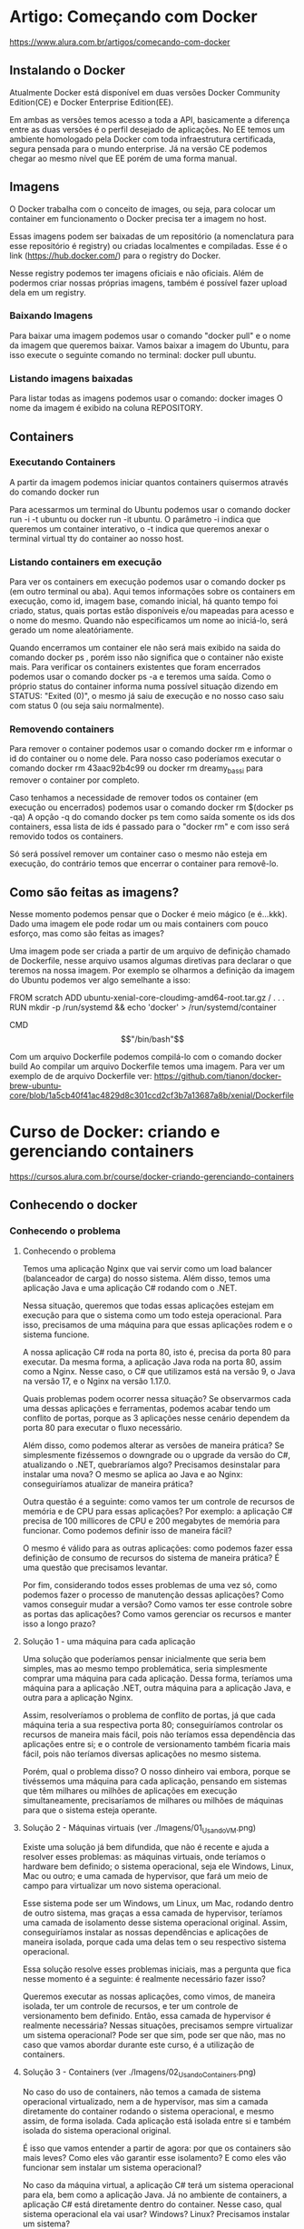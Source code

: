 * Artigo: Começando com Docker
https://www.alura.com.br/artigos/comecando-com-docker

** Instalando o Docker
Atualmente Docker está disponível em duas versões Docker Community Edition(CE) e Docker Enterprise Edition(EE).

Em ambas as versões temos acesso a toda a API, basicamente a diferença entre as duas versões é o perfil desejado de aplicações. No EE temos um ambiente homologado pela Docker com toda infraestrutura certificada, segura pensada para o mundo enterprise. Já na versão CE podemos chegar ao mesmo nível que EE porém de uma forma manual.
** Imagens
O Docker trabalha com o conceito de images, ou seja, para colocar um container em funcionamento o Docker precisa ter a imagem no host.

Essas imagens podem ser baixadas de um repositório (a nomenclatura para esse repositório é registry) ou criadas localmentes e compiladas. Esse é o link (https://hub.docker.com/) para o registry do Docker.

Nesse registry podemos ter imagens oficiais e não oficiais. Além de podermos criar nossas próprias imagens, também é possível fazer upload dela em um registry.
*** Baixando Imagens
Para baixar uma imagem podemos usar o comando "docker pull" e o nome da imagem que queremos baixar. Vamos baixar a imagem do Ubuntu, para isso execute o seguinte comando no terminal: 
	docker pull ubuntu.
*** Listando imagens baixadas
Para listar todas as imagens podemos usar o comando:
	 docker images
O nome da imagem é exibido na coluna REPOSITORY.
** Containers
*** Executando Containers
A partir da imagem podemos iniciar quantos containers quisermos através do comando 
	docker run

Para acessarmos um terminal do Ubuntu podemos usar o comando 
	docker run -i -t ubuntu 
ou 
	docker run -it ubuntu. 
O parâmetro -i indica que queremos um container interativo, o -t indica que queremos anexar o terminal virtual tty do container ao nosso host.
*** Listando containers em execução
Para ver os containers em execução podemos usar o comando 
	docker ps 
(em outro terminal ou aba).
Aqui temos informações sobre os containers em execução, como id, imagem base, comando inicial, há quanto tempo foi criado, status, quais portas estão disponíveis e/ou mapeadas para acesso e o nome do mesmo. Quando não especificamos um nome ao iniciá-lo, será gerado um nome aleatóriamente.

Quando encerramos um container ele não será mais exibido na saida do comando 
	docker ps
, porém isso não significa que o container não existe mais. Para verificar os containers existentes que foram encerrados podemos usar o comando 
	docker ps -a 
e teremos uma saída.
Como o próprio status do container informa numa possível situação dizendo em STATUS: "Exited (0)", o mesmo já saiu de execução e no nosso caso saiu com status 0 (ou seja saiu normalmente).
*** Removendo containers
Para remover o container podemos usar o comando 
	docker rm 
e informar o id do container ou o nome dele. Para nosso caso poderíamos executar o comando 
	docker rm 43aac92b4c99 
ou 
	docker rm dreamy_bassi 
para remover o container por completo.

Caso tenhamos a necessidade de remover todos os container (em execução ou encerrados) podemos usar o comando 
	docker rm $(docker ps -qa)
 A opção -q do comando docker ps tem como saída somente os ids dos containers, essa lista de ids é passado para o "docker rm" e com isso será removido todos os containers.

Só será possível remover um container caso o mesmo não esteja em execução, do contrário temos que encerrar o container para removê-lo.
** Como são feitas as imagens?
Nesse momento podemos pensar que o Docker é meio mágico (e é...kkk). Dado uma imagem ele pode rodar um ou mais containers com pouco esforço, mas como são feitas as images?

Uma imagem pode ser criada a partir de um arquivo de definição chamado de Dockerfile, nesse arquivo usamos algumas diretivas para declarar o que teremos na nossa imagem. Por exemplo se olharmos a definição da imagem do Ubuntu podemos ver algo semelhante a isso:

FROM scratch ADD ubuntu-xenial-core-cloudimg-amd64-root.tar.gz / . . . RUN mkdir -p /run/systemd && echo 'docker' > /run/systemd/container

CMD \["/bin/bash"\]

Com um arquivo Dockerfile podemos compilá-lo com o comando 
	docker build
Ao compilar um arquivo Dockerfile temos uma imagem. Para ver um exemplo de de arquivo Dockerfile ver: https://github.com/tianon/docker-brew-ubuntu-core/blob/1a5cb40f41ac4829d8c301ccd2cf3b7a13687a8b/xenial/Dockerfile
* Curso de Docker: criando e gerenciando containers
https://cursos.alura.com.br/course/docker-criando-gerenciando-containers
** Conhecendo o docker
*** Conhecendo o problema
**** Conhecendo o problema
Temos uma aplicação Nginx que vai servir como um load balancer (balanceador de carga) do nosso sistema. Além disso, temos uma aplicação Java e uma aplicação C# rodando com o .NET.

Nessa situação, queremos que todas essas aplicações estejam em execução para que o sistema como um todo esteja operacional. Para isso, precisamos de uma máquina para que essas aplicações rodem e o sistema funcione.

A nossa aplicação C# roda na porta 80, isto é, precisa da porta 80 para executar. Da mesma forma, a aplicação Java roda na porta 80, assim como a Nginx. Nesse caso, o C# que utilizamos está na versão 9, o Java na versão 17, e o Nginx na versão 1.17.0.

Quais problemas podem ocorrer nessa situação?
Se observarmos cada uma dessas aplicações e ferramentas, podemos acabar tendo um conflito de portas, porque as 3 aplicações nesse cenário dependem da porta 80 para executar o fluxo necessário.

Além disso, como podemos alterar as versões de maneira prática? Se simplesmente fizéssemos o downgrade ou o upgrade da versão do C#, atualizando o .NET, quebraríamos algo? Precisamos desinstalar para instalar uma nova? O mesmo se aplica ao Java e ao Nginx: conseguiríamos atualizar de maneira prática?

Outra questão é a seguinte: como vamos ter um controle de recursos de memória e de CPU para essas aplicações? Por exemplo: a aplicação C# precisa de 100 millicores de CPU e 200 megabytes de memória para funcionar. Como podemos definir isso de maneira fácil?

O mesmo é válido para as outras aplicações: como podemos fazer essa definição de consumo de recursos do sistema de maneira prática? É uma questão que precisamos levantar.

Por fim, considerando todos esses problemas de uma vez só, como podemos fazer o processo de manutenção dessas aplicações? Como vamos conseguir mudar a versão? Como vamos ter esse controle sobre as portas das aplicações? Como vamos gerenciar os recursos e manter isso a longo prazo?
**** Solução 1 - uma máquina para cada aplicação
Uma solução que poderíamos pensar inicialmente que seria bem simples, mas ao mesmo tempo problemática, seria simplesmente comprar uma máquina para cada aplicação. Dessa forma, teríamos uma máquina para a aplicação .NET, outra máquina para a aplicação Java, e outra para a aplicação Nginx.

Assim, resolveríamos o problema de conflito de portas, já que cada máquina teria a sua respectiva porta 80; conseguiríamos controlar os recursos de maneira mais fácil, pois não teríamos essa dependência das aplicações entre si; e o controle de versionamento também ficaria mais fácil, pois não teríamos diversas aplicações no mesmo sistema.

Porém, qual o problema disso? O nosso dinheiro vai embora, porque se tivéssemos uma máquina para cada aplicação, pensando em sistemas que têm milhares ou milhões de aplicações em execução simultaneamente, precisaríamos de milhares ou milhões de máquinas para que o sistema esteja operante.

**** Solução 2 - Máquinas virtuais (ver ./Imagens/01_Usando_VM.png)
Existe uma solução já bem difundida, que não é recente e ajuda a resolver esses problemas: as máquinas virtuais, onde teríamos o hardware bem definido; o sistema operacional, seja ele Windows, Linux, Mac ou outro; e uma camada de hypervisor, que fará um meio de campo para virtualizar um novo sistema operacional.

Esse sistema pode ser um Windows, um Linux, um Mac, rodando dentro de outro sistema, mas graças a essa camada de hypervisor, teríamos uma camada de isolamento desse sistema operacional original. Assim, conseguiríamos instalar as nossas dependências e aplicações de maneira isolada, porque cada uma delas tem o seu respectivo sistema operacional.

Essa solução resolve esses problemas iniciais, mas a pergunta que fica nesse momento é a seguinte: é realmente necessário fazer isso?

Queremos executar as nossas aplicações, como vimos, de maneira isolada, ter um controle de recursos, e ter um controle de versionamento bem definido. Então, essa camada de hypervisor é realmente necessária? Nessas situações, precisamos sempre virtualizar um sistema operacional? Pode ser que sim, pode ser que não, mas no caso que vamos abordar durante este curso, é a utilização de containers.
**** Solução 3 - Containers (ver ./Imagens/02_Usando_Containers.png)
No caso do uso de containers, não temos a camada de sistema operacional virtualizado, nem a de hypervisor, mas sim a camada diretamente do container rodando o sistema operacional, e mesmo assim, de forma isolada. Cada aplicação está isolada entre si e também isolada do sistema operacional original.

É isso que vamos entender a partir de agora: por que os containers são mais leves? Como eles vão garantir esse isolamento? E como eles vão funcionar sem instalar um sistema operacional?

No caso da máquina virtual, a aplicação C# terá um sistema operacional para ela, bem como a aplicação Java. Já no ambiente de containers, a aplicação C# está diretamente dentro do container. Nesse caso, qual sistema operacional ela vai usar? Windows? Linux? Precisamos instalar um sistema?

Precisamos responder essas perguntas. De onde vêm essas informações? Por último, temos a seguinte pergunta: como ficará a divisão de recursos entre as aplicações que estarão, a partir de agora, containerizadas?

**** Conclusão
No próximo vídeo, vamos entender como essas situações ocorrem. Como o container vai garantir ser mais leve em questão de consumo de recursos? Como vai garantir isolamento? Como funciona sem instalar um sistema operacional?

Agora que já sabemos como os containers nos ajudam e o que eles fazem, vamos entender os diferenciais de como o container opera dentro do nosso sistema. Abordaremos isso na sequência. Até mais!
*** Como containers funcionam?
Neste vídeo, vamos responder às seguintes perguntas:

Por que os containers são mais leves em relação a uma máquina virtual?
Como eles garantem o isolamento?
Como funcionam sem instalar um sistema operacional?
Como fica a divisão de recursos do sistema?

**** Como containers funcionam?

O container funciona da seguinte maneira: dentro de um sistema operacional, temos vários containers, isto é, diversas aplicações sendo executadas. No entanto, eles funcionarão diretamente como processos dentro do nosso sistema.

Enquanto uma máquina virtual terá toda aquela etapa de virtualização dos sistemas operacionais dentro do sistema original, os containers funcionarão diretamente como processos dentro do sistema.

Portanto, no que diz respeito ao consumo, podemos visualizar que ele será um pouco menor. O consumo de recursos, a carga para que ele possa ser executado, é um pouco menor, porque eles serão processos, e não uma virtualização completa.

As próximas perguntas são as seguintes:

Como um processo garantirá o isolamento?
Como ele funcionará sem instalar um sistema operacional?
Como vamos conseguir resolver e responder essas perguntas?
A questão é que, quando containers estiverem em execução no nosso sistema operacional, para garantir o isolamento entre cada um deles e o sistema operacional original, existe um conceito chamado namespaces, que garantirá que cada um desses containers tenha capacidade de se isolar em determinados níveis.

**** O que são namespaces?
Teremos os principais namespaces: 
- PID, que garante o isolamento a nível de processo dentro de cada um dos containers. Portanto, um processo dentro de um container, que, consequentemente, é um processo dentro do sistema operacional, estará isolado de todos os outros do nosso host, isto é, da nossa máquina original.
- NET, o namespace de rede, que garantirá o isolamento entre uma interface de rede de cada um dos containers e também do nosso sistema operacional original.
- IPC será de intercomunicação entre cada um dos processos da nossa máquina. 
- MNT, que é a parte de file system (sistema de arquivos), montagem, volumes e afins, também estará devidamente isolado.
- UTS faz um compartilhamento e um isolamento ao mesmo tempo do host, isto é, do kernel, da máquina que executa o container.

Este último namespace específico, UTS, ajuda a responder à próxima pergunta:

Como o container dentro do sistema operacional funcionará sem um sistema operacional?
Na verdade, graças ao namespace UTS, se executarmos nossos containers em uma máquina com kernel Linux, cada um dos containers, a princípio, também terá um pedaço desse kernel, mas devidamente isolado.

Assim, conseguimos responder à pergunta: não precisamos necessariamente instalar um sistema operacional dentro de um container, porque ele já terá, graças ao namespace UTS, acesso ao kernel do sistema original, mas isoladamente.

**** Cgroups
Por fim, na parte de gerenciamento de recursos, suponha que queiramos definir, conforme levantado em um problema anteriormente, o consumo máximo de memória, de CPU e afins para cada um dos containers.

Existe outro conceito chamado Cgroups, que garantirá que podemos definir, tanto de maneira automática, quanto de maneira manual, como os consumos serão feitos para cada um desses processos, isto é, para cada um desses containers dentro do sistema operacional.

De volta às perguntas originais, graças aos namespaces e aos Cgroups, conseguimos garantir o isolamento, garantir que o nosso container funciona sem instalar um sistema operacional dentro dele, e também conseguir ter um controle de gerenciamento de recursos como memória e CPU.

Quanto à questão de por que eles são mais leves, entendemos que eles funcionarão como processos diretamente do sistema operacional, mas ao longo deste curso, entenderemos ainda mais por que eles conseguem ser tão mais práticos em relação a uma máquina virtual em termos de consumo de recursos e de tamanho de armazenamento também no nosso sistema operacional.
*** Outras infos
**** Versionamento de Aplicações
No docker as aplicações são encapsuladas em imagens, que são versões imutáveis e autossuficientes. Uma imagem docker é composta por camadas, permitindo versionamento eficiente e a reutilização de partes comuns entre diferentes aplicações. Utilizando um arquivo conhecido como Dockerfile, o versionamento é facilitado , um arquivo de configuração que descreve os passos para criar uma imagem. As alterações no Dockerfile resultam em novas versões da imagem, garantindo consistência na implantação.
** Os primeiros comandos
*** docker run nomeDeImagem
Retornando ao terminal, repetiremos o comando docker run hello-world do início para observar os resultados.

docker run hello-world

Neste ponto, é comunicado que a imagem não está presente localmente, desencadeando o download. Ao término, o processo é concluído com a validação de sha256, cuja interpretação será abordada.

Unable to find image 'hello world:latest' locally
Latest: Pulling from library/hello-world
2db29710123e: Pull complete Digest:sha256:2498fce14358aa50ead0cc6c19990fc6ff866ce72aeb5546e1d59caac3d0d60f
Status: Downloaded newer image for hello-world: latest

A saída do container associado ao hello world é exibida (desde Hello from Docker até o final do retorno). Limparemos o terminal para prosseguir com um novo docker run. 

Se for pedido:
	docker run umaStringAleatoriaQueNaoEhImagemContidaNoDockerHub

Não fará download e mostrará uma imagem de erro.

É importante compreender que, para o funcionamento do nosso docker run, é necessário localizar essa entidade denominada imagem, a fim de que o container seja efetivo. Quando inserimos um nome sem sentido, como no caso anterior, o Docker não o localiza. 

Como o Docker identifica os locais para procurar e encontrar esses nomes, resolvendo e executando nosso container?

Um vasto repositório, conhecido como Docker Hub (https://hub.docker.com/), abriga uma variedade dessas imagens, correspondendo aos parâmetros que estamos especificando. 

Agora, que outras ações podemos realizar para começar a levantar algumas perguntas? Quais imagens adicionais são interessantes para explorar na parte do docker run e compreender seu funcionamento? Há uma variedade de imagens que replicam, por exemplo, o conteúdo de um sistema operacional.

Portanto, embora um container não seja obrigado a ter um sistema operacional instalado, ele tem a capacidade de incluir um sistema operacional, como o Ubuntu, por exemplo. Se pesquisarmos no Docker Hub por Ubuntu no campo de busca na parte superior, encontramos uma imagem oficial, criada e mantida por um grupo confiável de pessoas. Essa imagem, quando executada, gera um container baseado no Ubuntu.

A questão em foco é: ao executarmos o comando docker run ubuntu, ele realizará exatamente isso.
	docker run ubuntu
(obs: com esse comando "nada acontece". ver seção **** docker ps abaixo

**** -it

Para concluir, mais um comando interessante é o seguinte: em vez de termos que executar um docker exec toda vez após um sleep, seria mais prático começarmos a executar nosso container e mantê-lo em execução, sem a necessidade de um sleep. Como podemos fazer?

Simplesmente executamos um docker run ubuntu e indicamos que queremos executar o bash. Indo um pouco além, podemos especificar que queremos executá-lo em modo interativo, semelhante ao nosso exec. Assim, docker run -it ubuntu bash.

	docker run -it ubuntu bash

Com isso, criamos um novo container diretamente no terminal.

Ao abrir mais um terminal e executar um docker ps, encontramos o container criado com o sleep de um dia há pouco e o bash criado há 10 segundos.

CONTAINER ID	IMAGE	COMMAND		CREATED				STATUS				PORTS	NAMES
81a143d70802	ubuntu	"bash"		10 seconds ago		Up 9 seconds		#		intelligent_allen
48aac971d7fb	ubuntu	"sleep id"	About a minute ago	Up about a minute	#		busy_ritchie

Se realizarmos alguma operação dentro dele, como ls ou criar um arquivo na home usando o comando cd pra ir para a home e logo após criamos um-arquivo.txt com o comando touch um-arquivo.txt.

cd
touch um-arquivo.txt

No entanto, ao sairmos desse terminal, o container será encerrado. Podemos verificar isso rodando docker ps novamente no outro terminal.

CONTAINER ID	IMAGE	COMMAND	    CREATED			STATUS			PORTS	NAMES
48aac971d7fb	ubuntu	"sleep id"	2 minute ago	Up 2 minutes	#		busy_ritchie
Por quê? Explicamos que, agora, não há mais nenhum processo; antes, tínhamos o bash, mas agora o terminal que mantinha a execução do processo para manter o container ativo não está mais presente. Portanto, no momento em que encerramos a execução do nosso único processo, o container é encerrado.

**** -d
	docker run dockersamples/static-site

No entanto, ao executarmos o Ubuntu anteriormente, observamos que, ao realizar um simples docker run e manter nosso container em execução, como fizemos com o sleep, ele trava nosso terminal.

Para executarmos esse comando e mantermos o container em segundo plano no terminal sem travamentos, podemos adicionar a flag -d, indicando "detached" (desanexado).

docker run -d dockersamples/static-site 

*** docker pull
Ele acessa o Docker Hub, adquire a imagem e inicia o container. Ou, se optarmos por uma abordagem passo a passo, retornando ao Docker Hub, primeiramente podemos baixar a imagem para posterior execução. Portanto, voltando ao terminal, em vez de docker run ubuntu, podemos utilizar docker pull ubuntu.

docker pull ubuntu

Obtemos como retorno:

Using default tag: latest
latest: Pulling from library/ubuntu 1
7b1a6ab2e44d: Pull complete
Digest: sha256:626ffe58f6e7566e00254b638eb7e0f3b11d4da9675088f4781a50ae288f3322
Status: Downloaded newer image for ubuntu: latest
docker.io/library/ubuntu: latest

O processo envolve o download, com uma saída inicial semelhante, não indicando localização local, pois estamos solicitando o download. Ele realiza a operação, extrai e, por fim, verifica. No entanto, não executa, pois apenas solicitamos o download da imagem.

*** docker ps
	docker run ubuntu
Porém com o comando acima "nada aconteceu".
Compreenderemos e exploraremos outros comandos do Docker que nos auxiliarão a verificar se o container de fato foi executado e por que não exibe nada.
 
Um comando extremamente útil que utilizamos com frequência é o docker ps, que mostra quais containers estão em execução no momento. Limpamos a tela e executaremos docker ps.

	docker ps

Obtemos como retorno:
CONTAINER ID IMAGE COMMAND CREATED STATUS PORTS NAMES

Exibiu apenas o cabeçalho. Isso indica que a tabela de containers em execução está vazia. Não há nenhum container de fato em execução. Outra maneira, por mera curiosidade, de utilizar o docker ps, um tanto mais semântica, é através do comando 
	docker container ls.

É essencialmente o mesmo comando, um pouco mais longo, porém ao mesmo tempo mais semântico.

Como percebemos agora, temos ciência de que nosso container não está em execução. Como visualizamos todos os containers, inclusive os que já não estão mais em execução, para determinar se nosso comando docker run teve algum efeito efetivo?

Esse comando pode ser simplesmente o 
	docker ps -a 
ou 
	docker container ls -a
sendo essencialmente o mesmo.

CONTAINER ID	IMAGE	    COMMAND	    CREATED	            STATUS	                      PORTS 	NAMES
647c30aaa91a	ubuntu	    "bash"   	About a minute ago	Exited (0) About a minute ago	#  	upbeat_black
612083bad906	ubuntu	    "bash"	    4 minute ago    	Exited (0) 4 minutes ag    o	# 	condescending_panini
aecbfb856a76	hello-world	"/hello"	9 minutes ago   	Exited (0) 9 minutes ago	    #	relaxed_beaver

Entendemos cada uma dessas colunas. A primeira é o container id, um identificador. A imagem usada como base para criar esse container, então docker run ubuntu, docker run ubuntu, docker run hello-world. O comando executado ao criar esse container, então aqui foi um bash, aqui foi um /hello, também foi um bash.

Criados há um minuto, quatro minutos e nove minutos, respectivamente. Todos eles têm status exited, razão pela qual não foram exibidos no docker ps ou docker container ls, somente quando usamos a flag -a.

Vamos compreender em breve a questão das portas, e name é simplesmente um nome atribuído automaticamente pelo Docker ao container quando não especificamos um nome. Não estamos preocupados com isso por enquanto; é apenas um detalhe. O Docker cria um nome aleatório para os containers.

Agora, voltando para responder à pergunta: por que o container não está em execução? A resposta está nesta linha de comando. Ao executar o container a partir da imagem, como no caso da imagem do Ubuntu, é configurado para iniciar e executar o comando bash. No caso da imagem do hello world, ele executa /hello.

*O que ocorre quando executamos novamente docker run ubuntu? O Docker inicia o container, executa o comando bash e conclui. Ao executar o comando bash, o Docker atinge seu objetivo. Neste momento, o container foi executado, subiu, realizou o bash, desempenhou sua função de execução, e a partir desse ponto não havia mais nenhum processo sustentando a existência do container. Por isso, ele foi encerrado.*

*Para que um container permaneça em execução, é necessário ter pelo menos um processo em seu interior. Se não houver nenhum processo em execução, o container não permanecerá ativo. Como solicitamos apenas a execução do bash, o container iniciou, cumpriu sua função e encerrou.*

Essa é a primeira consideração. Ao executarmos o comando run, ele executou essa instrução e encerrou imediatamente, pois não mantivemos nenhum processo em execução naquele momento.

Ao mesmo tempo, se chegarmos agora, limpamos o terminal e executamos o comando docker run ubuntu mais uma vez. O que faremos? Ao executarmos o comando docker run --help, observamos que ao especificar a imagem, podemos enviar um comando para que esse container execute.

Usage: docker run [OPTIONS] IMAGE [COMMAND] [ARG...]

Podemos sair do comando e limpar o terminal.

O que faremos? Sabemos que, dentro do Ubuntu como um todo, temos a linha de comando que podemos usar. Então, desejamos que esse container, por exemplo, execute o comando sleep e passaremos 1d.

	docker run ubuntu sleep 1d

Desejamos que o comando que o container execute, quando o Ubuntu subir, seja um sleep de um dia. Tecnicamente, quando o container subir, terá um processo de sleep, mantendo-o inativo por um dia. Isso funcionará? Veremos agora. Teclamos "Enter". Ele aparentemente travou nosso terminal.

Agora, se executarmos o docker ps, veremos o que acontecerá.

	docker ps

Como retorno, temos:
CONTAINER ID	IMAGE	COMMAND 	CREATED	        STATUS	      PORTS	NAMES
9159610d06ec	ubuntu	"sleep 1d"	27 seconds ago	Up 27 seconds	#	funny_pike

O docker ps mostra um container id com a imagem Ubuntu e um comando sleep de um dia. Como esse comando levará um dia para ser concluído, nosso container terá uma vida útil de um dia e está em execução, com um status up há 27 segundos. Quanto às portas, por enquanto, ignoraremos a questão, o nome é funny_pike.

Agora compreendemos como manter um container em execução e por que ele para quando não especificamos um comando a ser executado. Antes, não havia nada impedindo sua execução; agora temos o sleep de um dia que fornecemos para o container executar.

*Ao realizar o docker run, se não a tivermos localmente, buscamos no Docker Hub, validamos através de um hash e executamos nosso container. Este geralmente possui, como visto no caso do Ubuntu, um comando padrão a ser executado, que, ao compararmos com o menu rodando o comando docker ps -a no terminal, seria o "bash".*

*** docker start/stop
Interrompendo e reiniciando os containers:

Contudo, o que mais é essencial compreender? Ainda precisamos abordar o seguinte ponto: ao executarmos novamente o comando docker ps, veremos que nosso container está em execução com o sleep de um dia. No entanto, a execução está vinculada a um terminal bloqueado, o que pode ser inconveniente.

Por exemplo, para tornar o fluxo mais prático, fecharemos o terminal que estava bloqueando o nosso. O que ocorrerá nesse momento? Se executarmos agora o comando docker ps, o container continuará em execução. Entretanto, se desejarmos interromper a execução desse container, o que faremos? Utilizaremos o comando docker stop, fornecendo a ele o ID ou o nome do container.

	docker stop 9159610d06ec

Ele demorará um pouco e interromperá a execução desse container. No instante em que executarmos novamente docker ps, não haverá mais nenhum output. Executando docker ps, não há mais nenhum container em execução.

Se, por algum motivo, desejarmos reiniciar o container que foi previamente interrompido, consultaremos nosso docker ps -a, obteremos o ID do container e simplesmente executaremos docker start, passando novamente o ID. Nesse momento, o container retomará a execução.

	docker start 9159610d06ec

Ao executarmos docker ps novamente, veremos que ele está em execução, criado há 11 minutos, mas seu status indica que está em execução apenas há 4 segundos.

CONTAINER ID	IMAGE	COMMAND	    CREATED	        STATUS	      PORTS	NAMES
9159610d06ec	ubuntu	"sleep 1d"	11 minutes ago	Up 4 seconds	#	funny_pike

Conseguimos interromper e reiniciar nossos containers utilizando esses dois comandos, docker start e docker stop.

Para que consigamos fazer a inicialização a partir de um start, precisamos que o nosso container esteja no estado de parada e vice-versa, se quisermos pará-lo, ele precisa estar no estado de execução.

*Obs IMPORTANTE Pro/AP: quando subimos um container com docker start são executados todos os comandos da árvore de processos dele que foram chamados previamente (ou apenas o da guia COMMAND do docker ps???)*

Agora, um último detalhe para entender. Vamos executar um docker ps, mas desta vez, pegaremos o ID do nosso container e executaremos um docker stop nele novamente.

	docker stop 9159610d06ec

Se desejarmos evitar que ele leve 10 segundos para executar, podemos usar a flag -t = 0, colocando-a antes do nome do nosso container, para que não haja tempo de espera ao parar.

docker stop -t=0 9159610d06ec 
COPIAR CÓDIGO
Por padrão, o container espera 10 segundos para encerrar de maneira adequada. Se quisermos ser rápidos, simplesmente usamos -t = 0 para uma parada instantânea.

*** docker exec
Como interagir com um container em execução
	
	docker exec
	
Podemos afirmar que é possível executar um comando dentro do nosso container de maneira interativa. Para torná-lo interativo, usaremos o -it, com o i indicando interatividade e o t referindo-se ao terminal padrão do container. Realizaremos essa ação no container com o ID mencionado.

	docker exec -it 9159610d06ec

E o que queremos é simplesmente executar um comando. Qual comando podemos empregar para navegar no interior do nosso Ubuntu? Podemos optar por um simples bash.

	docker exec -it 9159610d06ec bash

Executaremos isso agora, e observe o que ocorreu: o terminal foi modificado, e agora estamos logados como usuário root nessa máquina.

root@9159610d06ec:/#

Comparando, é exatamente o ID do nosso container. Atualmente, estamos dentro do terminal do container, e todas as ações que empreendermos aqui serão devidamente isoladas.

Executaremos um "Ctrl + D" para sair do container.

Poderíamos constatar que tudo está devidamente isolado devido aos namespaces. No terminal, acessamos a home desse container com o comando cd agora e criarmos um arquivo, como touch eu-sou-um-arquivo.txt, o que ocorrerá?

	cd
	touch eu-sou-um-arquivo.txt

Ao executarmos ls, temos o nosso arquivo.

	top

Esse comando mostrará os processos em execução do usuário root, incluindo nosso sleep que mantinha o container ativo e o bash que estamos utilizando agora.

O retorno abaixo foi parcialmente transcrito. Para conferi-lo na íntegra, execute o código na sua máquina

PID	USER	PR	NI	VIRT	RES	SHR	S	%CPU	%MEM	TIME+	COMMAND
1	root	20	0	2516	592	528	S	0.0	0.0	0:00.01	sleep
7	root	20	0	4116	3632	3084	S	0.0	0.0	0:00.02	bash
Assim, nosso container possui dois processos neste momento, ambos pertencentes a nós, usuários root.

Se pararmos agora, realizaremos um "Ctrl + L" mais uma vez para sair desse container. O que ocorrerá? para sair do container, e ao executar docker ps novamente, ele ainda estará em execução, pois nosso sleep permanece ativo.

CONTAINER ID	IMAGE	COMMAND	CREATED	STATUS	PORTS	NAMES
9159610d06ec	ubuntu	"sleep id	15 minutes ago	Up 4 minutes	#	funny_pike
É necessário compreender o seguinte: se executarmos um docker stop neste container e, em seguida, o reexecutarmos, faremos o seguinte: docker stop, aguardaremos o término, e depois executaremos um docker start para verificar o resultado.

docker stop 9159610d06ec
COPIAR CÓDIGO
Ao realizar o docker stop, aguardamos um período padrão (Pro: foi dito que ele espera por padrão 10 segundos antes de encerrear os processamentos) e, em seguida, executaremos o docker start.

docker start 9159610d06ec

Novamente, executaremos o comando para acessar o terminal em modo interativo.

docker exec -it 9159610d06ec bash
COPIAR CÓDIGO
Nesse ponto, ao retornarmos à nossa home com o comando cd e executarmos um ls, nosso arquivo estará presente.

eu-sou-um-arquivo.txt

Mas se executarmos um top agora, o que acontece?

top
COPIAR CÓDIGO
Ele simplesmente resetou toda a nossa árvore de processos. Ele deu um sinal de kill, sigkill por assim dizer, em toda a árvore de processos, porque paramos todos os processos e recomeçamos eles. Então o tempo de execução deles na coluna "time" foi zerado, toda a contagem do processo foi reiniciada. Essa é uma questão que acontece quando executamos o top.

PID	USER	PR	NI	VIRT	RES 	SHR 	S	%CPU	%MEM	TIME+	COMMAND
1	root	20	0	2516	592 	464 	S	0.0 	 0.0	0:00.02	sleep
9	root	20	0	4116	3632	3008	S	0.0	     0.0	0:00.01	bash
18	root	20	0	6092	3300	2804	R	0.0      0.0	0:00.00	top

*** docker pause/unpause
Se simplesmente sairmos do terminal mais uma vez e executarmos outro comando, como por exemplo docker pause passando o id do container; nós pausamos o container.

	docker pause 9159610d06ec

Tentar acessar esse container agora é impossível, pois está pausado. Podemos tentar com o seguinte comando:

	docker exec -it 9159610d06ec bash

Obtemos como retorno:

Error response from daemon: Container 9159610d06ec is paused, unpause the container before exec

Podemos simplesmente despausar o container com o comando docker unpause.

	docker unpause 9159610d06ec

*Ao tentar acessá-lo novamente com docker exec -it 9159610d06ec bash, conseguimos; e ao executar top, percebemos que a árvore de processos foi mantida, pois preserva o fluxo de execução e os arquivos. (AP: contrastar com o docker stop, que quando roda docker start ele reexecuta toda árvore de execução anterior)*

PID	USER	PR	NI	VIRT	RES	    SHR	    S	%CPU	%MEM	TIME+	COMMAND
1	    root	20	0	2516	592  	464	    S	0.0	     0.0	0:00.02	sleep
19	root	20	0	4116	3448	2996	S	0.0	     0.0	0:00.02	bash
27	root	20	0	6124	3376	2900	R	0.0	     0.0	0:00.00	top

Mas numa situação menos agressiva em relação ao comando stop que podemos realizar. O que ainda precisamos saber? Na verdade, agora aprendemos como podemos interromper a execução de um container, reiniciá-lo e retomar a execução.

Observamos como podemos pausar e despausar, entendendo a diferença entre cada tipo de operação. Vale destacar que os containers estão devidamente isolados do nosso host original, graças ao arquivo, como o namespace de utilização do mnt, que criamos.

*** docker rm
Excluindo o container
Agora, podemos excluir nosso container com o comando docker rm, passando o ID correspondente.

	docker rm 9159610d06ec

Ao executar docker rm para nosso container, ele será removido instantaneamente.

Ao criar mais uma vez com o comando docker run ubuntu e manter um sleep de um dia, ele bloqueará o terminal.

	docker run ubuntu sleep 1d

Por fim, ao abrir um novo terminal e executar docker exec -it neste terminal criado, e depois rodamos usar docker ps para obter o ID 48aac971d7fb.

    docker exec -it
    docker ps

Copiamos o id e rodamos:

	  docker exec -it 48aac971d7fb bash

Acessmos o terminal.

*(AP/Pro: Obs para entender o parágrafo abaixo: no container da imagem ubuntu que havia sido removido com o comando acima havíamos criado um "touch" para criar um arquivo na pasta home, ao criarmos um novo container com essa mesma imagem foi observado que o arquivo não estava lá - ou seja: os dados salvos nos containers são exclusivamente deles):
Ao navegar até a home com cd e executar ls, notamos que o arquivo desapareceu. Como o container deixou de existir, ficando completamente isolado dos outros containers e do nosso host, todo o conteúdo foi perdido.*

Assim, o container possui essa característica efêmera; deve estar sempre pronto para ser encerrado, e devemos estar preparados para perder os dados, a menos que configuremos alguma medida para evitar isso.

É uma questão que também exploraremos mais adiante: como lidamos com a persistência de arquivos em containers.

Conclusão
Exploramos alguns pontos importantes no ciclo de vida dos containers e compreendemos que, devido ao seu isolamento, não conseguimos reter as informações de maneira persistente. (AP: Obs: uma vez dado "docker stop", ou "exit" (quando logado), ou CTRL+D - os arquivos que eu crio dentro do sistema continuam lá ainda).
**** --force
Vamos interromper e remover o container de uma vez. Podemos adotar uma abordagem mais direta, em vez de executar docker stop seguido de docker rm. Ao copiarmos o ID (1b6d75073457) e utilizarmos docker rm diretamente com o ID, acrescentando --force ao final, o container será interrompido e removido simultaneamente.

docker rm 1b6d75073457 --force

Dessa forma, docker ps não exibe mais nenhum container em execução.

**** removendo todos containers de uma vez, num único comando
Digitamos docker container rm, usando como entrada a saída do nosso comando docker container ls -aq:

	docker container rm $(docker container ls -aq)

Por que o -aq? Queremos pegar apenas os IDs com o q, e o -a serve para pegar todos os nossos containers, inclusive os que estão parados. Se pressionarmos "Enter", os containers serão removidos, sendo exibidos seus IDs no retorno.

*** docker port
Em vez de repetir a execução do docker run ubuntu com o hello-world no terminal, iremos além. Executaremos um exemplo prático de uma aplicação web que permitirá visualizar sua saída através do navegador.

Qual aplicação é essa? Se voltarmos ao docker hub , encontramos uma aplicação, na verdade, um grupo de pessoas usuárias, uma organização chamada docker samples que oferece diversos tipos de aplicação para exemplificar o uso do docker. 

Iremos copiar mais uma vez o nome da imagem (dockersamples/static-site) e realizar um docker run, passando o dockersamples/static-site.

	docker run dockersamples/static-site

ou, para não travar o container:

	docker run -d dockersamples/static-site 

Observemos o que ocorrerá. O processo envolverá o download de todas as camadas necessárias para a execução do container, o qual é baseado na imagem dockersamples/static-site.


	docker ps

Como retorno, temos:

CONTAINER ID	IMAGE						COMMAND				CREATED			STATUS			PORTS			NAMES
1b6d75073457	dockersamples/static-site	"/bin.sh -c /usr…"	13 seconds ago	Up 11 seconds	80/tcp, 443/tcp	friendly_lamarr

O comando revela que o container está em execução, foi baseado na imagem, foi criado há poucos segundos e permanece em execução. 

Este comando, /bin.sh -c, não exibe o comando completo, mas mantém um processo ativo dentro do terminal do nosso container. Como resultado, o próprio container continua em execução.

A coluna de portas mostra que a aplicação está operando nas portas 80 e 443, e o nome registrado é "frangley lamar". Se a aplicação está na porta 80, vamos abrir o navegador e acessar localhost nessa porta.

*No entanto, não há acesso direto devido ao isolamento das interfaces de rede proporcionado pelo namespace, principalmente pelo NET. Portanto, a porta 80 do container não está automaticamente mapeada para a máquina host, tornando o acesso direto inviável.*

Se voltarmos ao terminal e compreendendo o que está ocorrendo, precisamos observar o seguinte. A porta 80 pertence ao container, sendo a porta 80 interna à interface de rede do container. Se desejarmos acessá-la de outras maneiras, é necessário expor essa porta. Antes disso, contudo, precisamos realizar o seguinte. O container já está em execução.

Vamos interromper e remover o container de uma vez. 

	docker rm 1b6d75073457 --force

Ao executarmos mais uma vez, adicionamos o -d docker samples. Contudo, em vez de repetirmos apenas esse comando, o que faremos é incluir a flag -P em maiúsculo. Vamos descobrir o que essa flag faz agora.

	docker run -d -P dockersamples/static-site 

Obtemos como retorno:

b0e93e405db66a44d8976fbd9f7eb72deb5690125f71e70c356698c6c31d08e7

O container é executado novamente sem travamentos devido ao -d, e não ocorre o download porque já temos o conteúdo em nossa máquina. Ao usar docker ps, observamos um mapeamento na coluna de portas, um tanto complexo de entender, mas o restante permanece inalterado.

CONTAINER ID	IMAGE						COMMAND					CREATED			STATUS			
b0e93e405db6	dockersamples/static-site	"/bin.sh -c 'cd /usr…"	14 seconds ago	Up 13 seconds 

PORTS																NAMES
0.0.0.0:49154->80/tcp, 0.0.0.0:49153->443/tcp, :::49153->443/tcp	happy_jang

Vamos agora executar um comando, no qual pegaremos apenas o ID, que é este, o b0e93e405db6, e em seguida, usaremos docker port, um comando que revela como está o mapeamento de portas do container em relação ao host.

	docker port b0e93e405db6

Vamos transferir o container, e agora constatamos que a porta 80 do nosso container foi mapeada para a porta 49154 do nosso host:

443/tcp -> 0.0.0.0:49153
443/tcp -> :::49153
80/tcp -> 0.0.0.0:49154
80/tcp -> :::49154

Isso implica que se eu executar localhost na porta 49154 em nosso host no navegador, o que ocorrerá? Utilizaremos http://, e conseguimos acessar nosso container.

http://localhost:49154

O conteúdo do container foi acessado devido ao mapeamento de uma porta interna do container para uma porta do nosso host. No navegador, obtemos a mensagem:

Hello Docker!

Poderíamos ter realizado isso de maneira mais precisa. Ao retornarmos, executaremos o comando docker rm, passando o nome e o ID do nosso container com --force. Em seguida, iniciaremos um novo container.

	docker rm b0e93e405db6 --force

Ao executarmos novamente o comando docker run, mas desta vez com a flag -p em minúsculo, conseguimos realizar um mapeamento específico da porta do host, como, por exemplo, a porta 8080 do host refletindo em uma porta específica do container.

Observamos que, por padrão, ele expôs nas colunas de porta as portas 80 e 443. Desejamos que a porta 8080 da nossa máquina reflita na porta 80 do container. Para isso, após o -p inserimos 8080:80.

	docker run -d -p 8080:80 dockersamples/static-site 

Executamos o comando. Agora, ao acessar localhost na porta 8080, conseguimos realizar esse mapeamento de uma porta específica do nosso host para o container.

localhost:8080

Temos como retorno no navegador:

Hello Docker!

Temos o isolamento de rede, mas conseguimos realizar um mapeamento para acessar o conteúdo do container, validando o que está acontecendo, evitando não sabermos o que ocorre dentro do container. No final, conseguimos expor nossa aplicação para que as pessoas usuárias possam acessar.

** Criando e compreendendo imagens
*** Entendendo imagens
**** O que são imagens?
Até agora, temos aceitado que as imagens são uma receita para criar um container, mas efetivamente como elas funcionam?

Uma imagem nada mais é que um conjunto de camadas, que ao serem unidas formam imagens. E essas camadas são independentes, cada uma tem o seu respectivo ID (identificador).

Vamos voltar para o terminal no caso do dockersamples para visualizar esse exemplo (AP: imagem de exemplo do Docker Hub).

Após executar um docker pull do dockersamples e um docker run na nossa imagem, podemos visualizar as imagens que temos baixadas no nosso sistema, através do comando 
	docker images 
ou 
	docker image ls

REPOSITORY				TAG		IMAGE ID		CREATED		SIZE
dockersamples/static-site	latest	f589ccde7957	5 years ago	191MB

Temos baixada a nossa imagem, que é o dockersamples/static-site, com essa tag latest, com seu respectivo ID. E ela foi criada há cinco anos pelo grupo do dockersamples e o tamanho dela é 191 megabytes.

Podemos ir um pouco mais além, podemos dar o comando docker inspect em uma imagem passando o identificador do que queremos inspecionar.

	docker inspect f589ccde7957

Dessa maneira, teremos diversas informações.

Retorno parcialmente transcrito:

[
    {
        "Id": "sha256:f589ccde7957fa3ddf76a2eeee4d2f5d687b32176f559b703b6b8cacf6d36
        bc4",
        "RepoTags": [
            "dockersamples/static-site:latest"
        ],
        "RepoDigests": [
            "dockersamples/static-site@sha256:daa686c61d7d239b7977e72157997489db49f316b9b9af3909d9f10fd28b2dec"
        ],
        "Parent": "",
        "Comment": "",
        "Created": "2016-03-18T10:59:54.367126Z",
    }
]

Temos um conjunto muito grande de informação que podemos ter detalhadamente sobre determinado recurso dentro do nosso Docker.

Por exemplo, o ID, a tag do repositório, o digest que foi utilizado para validação da imagem, se tem alguma imagem que é um parent, uma imagem pai ou mãe, a data de criação, o container e sua configuração. Inclusive, no final, temos mais informações sobre a parte de layers, ou seja, das camadas.

Existe um comando específico para verificar quais são as camadas de uma imagem. Basta usar o comando docker history, passando o ID da imagem.

	docker history f589ccde7957

IMAGE			CREATED		CREATED BY										SIZE	COMMENT
f589ccde7957	5 years ago	/bin/sh -c #(nop) CMD ["/bin/sh" "-c" "cd /u…	0B		-
<missing>		5 years ago	/bin/sh -c #(nop) WORKDIR /usr/share/nginx/h…	0B		-
<missing>		5 years ago	/bin/sh -c #(nop) COPY file:c8203f6bfe2ff6ba…	8.75kB	-
…	…	…	…	…
Repare que temos a nossa imagem f589ccde7957 na primeira linha. Ela tem 13 camadas, as quais quando são aglutinadas, ou seja, quando são empilhadas umas nas outras formam essa imagem final do dockersamples/static-site. E caso alguma outra imagem venha a depender dessas camadas, conseguimos reutilizá-las.

Ele mostra detalhadamente qual é o tamanho de cada uma dessas camadas, a data de criação e a ordem de cada uma delas, como CMD, WORKDIR, COPY. Assim, conseguimos verificar todas essas informações e entender o que está acontecendo.

Em resumo, uma imagem é um conjunto de camadas empilhadas para formar determinada regra de execução de um container.

**** Como imagens viram containers?
Quando fizemos o comando docker run pela primeira vez, ou simplesmente um docker pull, não para executar o container, mas só baixar a imagem, o que pode acontecer? Vamos fazer o download das nossas imagens, das nossas camadas.

Mas é possível que, por exemplo, já tenhamos algumas das camadas que queremos no nosso host. Por isso, no momento em que fazemos um pull ou um run, que vai fazer um pull consequentemente, faremos os downloads simplesmente das camadas que necessitamos.

*O Docker é inteligente o suficiente para reutilizar essas camadas para compor novas imagens, conseguindo assim uma performance muito boa, já que não precisaremos ter informação duplicada ou triplicada, porque conseguimos reutilizar as camadas em outras imagens.*

*O que mais podemos explorar na parte de criação de imagens? No fim das contas, quando temos a nossa imagem, ela é read-only (somente leitura), isso significa que não conseguimos modificar as camadas dessa imagem, depois que ela foi criada.*

Voltando ao exemplo no terminal, no momento em que temos a imagem do dockersamples/static-site, ela é imutável - assim como a imagem que temos do Ubuntu.

Mais uma vez, se fazemos docker run -it ubuntu bash para executar o bash em modo iterativo, vamos baixar a camada necessária para ter a nossa imagem de execução para que consigamos executar nosso container do Ubuntu.

docker run -it ubuntu bash

*Contudo, havíamos criado na home um arquivo qualquer de exemplo com o comando touch um-arquivo-qualquer.txt. Isso significa que estaríamos escrevendo dentro do container. Mas como estamos conseguindo fazer isso se a imagem que gera o nosso container é apenas para leitura (read only)?*

*Se ela é bloqueada para escrita, como é que o container consegue escrever informação dentro dela? Porque um container nada mais é do que uma imagem com uma camada adicional de read-write (leitura e escrita).* (Ver arquivo: "./Docker: criando e gerenciando containers/Imagens-Docker/03_Camadas_Container=CamadasImagem+RW.png")

Quando criamos um container, criamos uma camada temporária em cima da imagem, onde conseguimos escrever informações. E, no momento em que esse container é deletado, essa camada extra também é deletada.

Por isso que quando fizemos aquele experimento anteriormente, a nossa informação dentro do container era perdida quando nosso container era apagado. Porque essa camada é temporária, bem fina e leve para que o container tenha um ambiente de execução muito leve e fácil de ser executado.

**** Por que os containers são tão leves?
Agora voltamos àquela primeira pergunta, onde questionávamos por que os containers são tão leves.

Além de serem simplesmente processos dentro do nosso sistema, podemos dizer que, quando um container entra em execução, estamos sempre reaproveitando a mesma imagem.

Como a imagem é apenas de leitura, podemos ter vários containers baseados na mesma imagem. A diferença é que cada um desses containers terá apenas uma camada diferente de read-write, e como essa camada é extremamente leve, a fim de manter essa performance, temos uma reutilização da imagem para múltiplos containers.  (Ver arquivo: "./Docker: criando e gerenciando containers/Imagens-Docker/04_Reaproveitamento_da_Imagem_Nos_Containers.png")

*No fim das contas, o que acontece é que quando definimos um container ou outro container baseado na mesma imagem, o tamanho desse container será apenas o tamanho da camada de escrita que estamos gerando para ele, porque a imagem será reutilizada para cada um deles.*

Em breve, faremos um experimento prático, conforme formos avançando na criação e no fluxo das nossas imagens.

O container é leve e otimizado, porque consegue reaproveitar as camadas das imagens prévias que já temos. E, quando criamos novos containers, ele simplesmente reutiliza as mesmas imagens e, consequentemente, as camadas.

Além disso, utiliza a camada de read-write para utilizar de maneira mais performática o que ele já tem no ecossistema do Docker.

Próximos passos
A partir de agora, vamos entender como definir um arquivo chamado Dockerfile, que vai nos ajudar a criar as nossas próprias imagens, e como vamos gerar os nossos containers através dessas imagens que vamos criar.

Nesse vídeo, desmistificamos efetivamente o que é uma imagem, como transformar uma imagem num container, porque o container é tão leve. Isso vai ficar ainda mais fácil entender, conforme formos avançando e criando a nossa própria imagem.
*** Criando a primeira imagem
Agora, precisamos entender como criaremos nossa imagem efetivamente para não depender totalmente de imagens de outras pessoas.

Para isso, precisamos seguir um fluxo. Primeiro, definimos um arquivo Dockerfile e a partir dele criamos nossa imagem. Uma vez em posse da imagem, basta executar o comando run para gerar um container a partir da imagem.

**** Definindo arquivo Dockerfile
Para esse projeto, vamos usar uma aplicação Node. Ressaltamos que não vamos entrar em nenhum detalhe específico de Node ou qualquer linguagem de programação, apenas usamos como exemplo para ter uma aplicação efetiva para empacotar, transformar em uma imagem e depois em um container.

O que queremos é que, ao executar nosso container e acessá-lo via nosso host, por exemplo, mapeando as portas, tenhamos a visualização, da aplicação em execução. Nesse caso, será uma tela azul com a frase "Eu amo Docker!".

Portanto, de alguma maneira, precisamos colocar todo o conteúdo da aplicação (AP: código do projeto de Node) dentro de uma imagem, instalar o Node, que será responsável por executar o servidor e, finalmente, quando nosso container executar, queremos que ele execute algum comando que mantenha esse servidor em execução.

Dentro da pasta do projeto Node, vamos criar um arquivo chamado Dockerfile.

Dentro deste arquivo, vamos definir como será a criação da nossa imagem. O que queremos fazer? Nós queremos que dentro do nosso projeto como um todo nós tenhamos o Node para que consigamos rodar um servidor.

Então, se queremos usar o Node como base para nossa aplicação, podemos pegar emprestado o que já desenvolveram. Assim, poderíamos fazer o pull dessa imagem já existente para poder usar em nosso projeto, e a partir daí, fazer modificações para customizar o projeto da nossa maneira.

No fim das contas, precisamos do Node. Mas como colocamos o Node dentro da nossa imagem por padrão? A princípio, poderíamos colocar um Ubuntu e dentro desse Ubuntu, instalar o Node e fazer toda a configuração necessária.

Porém, não precisamos ter necessariamente um sistema operacional dentro do nosso container. Podemos simplesmente usar uma imagem que já disponibilize o Node para nós, como a própria imagem do Node no Docker Hub, que é uma imagem oficial.

A descrição, nessa página, contém todas as versões que podemos definir, desde a versão 17 até a 12. Então, o que podemos fazer neste cenário? Podemos simplesmente dizer que queremos pegar uma dessas versões do Node para executar nosso projeto e usar essa imagem como base para a nossa. A partir da imagem que vamos definir, começamos a usar a nossa.

Como pegamos uma imagem emprestada? Por exemplo, se queremos usar o Node na versão 14, devemos definir isso dentro do arquivo Dockerfile.

Para definir que queremos pegar a partir do Node, digitamos FROM node. Mas como explicitar a versão? Utilizando dois pontos e a versão que queremos:

FROM node:14

Como sabemos que é preciso escrever 14? Porque na documentação da imagem do Node (no Docker Hub), ele mostra quais são as tags suportadas, inclusive a 14.

A partir do Node na versão 14, o que queremos fazer? Queremos colocar todo o nosso projeto, que são esses arquivos do diretório exemplo-node, exceto o próprio Dockerfile, dentro dessa imagem.

Portanto, queremos copiar o conteúdo do nosso host para nossa imagem. Mas como fazemos isso? Podemos simplesmente colocar o COPY. Queremos copiar o quê? Todo o conteúdo do nosso diretório atual. Em que diretório está o nosso Dockerfile? No "exemplo-node".

Então, todo o conteúdo do nosso diretório atual, queremos copiar para algum diretório dentro do nosso container, por exemplo, para uma pasta chamada /app-node.

	COPY . /app-node

(Pro/AP: o "." acima se refere à pasta da máquina host (nossa máquina "real") da qual copiaremos para dentro da pasta "app-node" que será criada dentro da imagem. Nesse caso, como foi passado ".", se refere à pasta que estaremos no terminal processando o comando de "docker run" na hora da criação da nova imagem).

E o que precisamos fazer? Queremos executar o comando npm install, mas esse comando deve ser executado dentro do nosso diretório /app-node, para que possamos instalar as dependências da nossa aplicação.

	RUN npm install
(Pro/AP: esse comando será processado só uma vez: na hora da criação da imagem. Depois a imagem vai ter todas as dependências que o npm install baixou)
Caso você não conheça Node, esse comando basicamente é responsável apenas por instalar as dependências que nosso projeto precisa em um projeto Node. Basicamente, estamos instalando as dependências e o Node está resolvendo isso automaticamente.

Por fim, queremos que o ponto de entrada (ENTRYPOINT) do nosso container ao executar essa imagem *e começar a ter seu container devidamente em execução, seja iniciar a aplicação*. Para isso, usamos npm start.

ENTRYPOINT npm start

Esse comando também tem que ser executado dentro desse diretório /app-node. Mas teríamos que colocar /app-node em todos os lugares. Será que poderíamos resolver isso de uma maneira mais simples?

Por exemplo, queremos que todos esses comandos sejam executados no diretório que estamos atualmente por padrão. E como definimos qual é o diretório que a imagem vai tratar como padrão? Qual será o meu diretório de trabalho, por assim dizer?

*Para isso, existe a instrução WORKDIR, e com ela podemos definir o nosso diretório padrão /app-node.*

Com isso, podemos modificar o COPY inclusive. Podemos fazer um COPY de ponto, ou seja, esse ponto é o diretório atual dentro do nosso host, para ponto também, que será o nosso diretório atual dentro da nossa imagem.

Qual será o nosso diretório atual? Nosso /app-node, que foi definido através do nosso WORKDIR.

FROM node:14
WORKDIR /app-node
COPY . .
RUN npm install
ENTRYPOINT npm start

O que estamos fazendo? Estamos definindo que vamos utilizar a imagem do node na versão 14 como base para a nossa imagem. Também vamos definir o nosso diretório de trabalho padrão como o /app-node.

Depois, vamos copiar do diretório atual, onde está o Dockerfile do nosso host, que é esta pasta "exemplo-node", para a pasta atual dentro da nossa imagem, que é o /app-node, que foi definida dentro do nosso WORKDIR.

Finalmente, vamos executar esse comando npm install, enquanto a imagem estiver sendo criada. Este comando npm install será executado na etapa de criação da imagem. E quando o container for executado a partir dessa imagem, o comando executado será o npm start.

**** Criando a imagem
Após salvar o arquivo, vamos ao terminal e acessar o diretório exemplo-node que está na área de trabalho.

cd Desktop/exemplo-node/

Como podemos gerar uma imagem a partir do arquivo Dockerfile? Através do comando docker build, passamos o -t, para criar um nome, ou seja, etiquetar a nossa imagem. Nesse caso, vamos colocar danielartini/app-node, por exemplo, na versão 1.0 - Com os dois pontos (:), podemos explicitar qual é a versão que estamos criando.

Em qual contexto tudo isso terá que ser executado? No contexto do diretório atual, ou seja, ponto (.) que é a referência ao diretório atual.

	docker build -t danielartine/app-node:1.0 .

Ao executar esse comando, o Docker vai ao Docker Hub buscar a imagem do node, na versão 14, para baixá-la. Em outras palavras, ele pega todo esse conteúdo para a nossa máquina e vai construir uma nova imagem, utilizando essa como base.

No momento em que todos os 5 passos terminarem, vamos executar o comando docker history para verificar o que ele vai fazer e entender como essa imagem vai se comportar dentro do nosso sistema.

É importante mencionar que todas as instruções podem ser deduzidas a partir da própria documentação do Docker. É uma documentação muito completa, na qual podemos e devemos nos basear para seguir nossos projetos de criação de imagens.

Nesta documentação, temos as principais instruções para a criação de uma imagem - desde como as sintaxes funcionam até como escapar caracteres.

São listadas algumas instruções que já usamos, como FROM, ADD, COPY e WORKDIR, e também outras que ainda vamos conhecer, como ENV, EXPOSE, VOLUME e LABEL para etiquetar as imagens.

Dentro da documentação, teremos diversos exemplos para entender como funcionam essas instruções e como aplicar aos nossos projetos. Mas ainda teremos outros exemplos de criação de imagens. Esse é só o primeiro para entender realmente como vai funcionar.

**** Iniciando um container
Agora, vamos limpar o terminal e dar um docker images na máquina para analisar o que temos.

	docker images	

REPOSITORY				TAG	IMAGE ID		CREATED			SIZE
danielartini/app-node	1.0	4cb1da959a47	10 seconds ago	945MB
node					14	acd951b9df10	2 weeks ago		944MB

Temos o danielartini/app-node na versão 1.0 com o ID 4cb1da959a47.

E se agora fizemos um docker run nessa imagem danielartine/app-node para fazer um mapeamento? Lembra que definimos a nossa aplicação dentro do container, mas ela é isolada? Como podemos saber em qual porta essa aplicação está rodando dentro do container?

Vamos usar a criatividade, conferindo o arquivo index.js e descobrindo que ela está sendo executada a princípio na porta 3000.

index.js:
     app.listen("3000", ()=>{
         console.log("Server is listening on port 3000")
     })

Após docker run, vamos acrescentar -p. Vamos usar a porta 8081. Além disso, queremos que a porta 8081 reflita na porta 3000, que é onde a nossa aplicação vai ficar em execução dentro do nosso container.

Também vamos acrescentar um -d para ficar em modo detached. Também faltou especificar a versão da imagem, nesse caso, será 1.0.

	docker run -d –p 8081:3000 danielartine/app-node:1.0

Após executar, vamos ao navegador para tentar acessar o localhost na porta 8081.

	localhost:8081

Conseguimos acessar a nossa aplicação agora de maneira containerizada! Então, criamos a nossa própria imagem e executamos um container a partir dela.

Próximos passos
Mas ainda tem algumas questões que precisamos resolver, deixamos em aberto aquela questão de como sabíamos em qual porta a nossa aplicação estava em execução, como sabemos como expomos ou não.

*** Incrementando a imagem (AP: OPCIONAL - entra em detalhes de outras instruções)
**** Parando a execuação de todos os containers com um único comando
Primeiramente, vamos retornar ao nosso terminal. Antes de mais nada, vamos entender um novo comando que, na verdade, nem é tão novo, é uma junção de dois comandos que já conhecemos.

Antes, vamos executar um docker ps para conferir que temos vários containers em execução.

docker ps
CONTAINER ID	IMAGE	COMMAND	CREATED	STATUS	PORTS	NAMES
4f437608038f	ubuntu	"sleep 1d"	4 minutes ago	Up 4 minutes	-	clever_gates
092466f3459c	ubuntu	"sleep 1d"	4 minutes ago	Up 4 minutes	-	unruffled_haslett

Como poder parar todos de uma vez? Podemos usar o comando docker stop. Agora, podemos simplesmente dizer que queremos parar todos os nossos containers, passando os IDs deles. Para isso, basta executar o comando docker container ls.

No entanto, precisamos dizer que queremos executar este comando e usá-lo como entrada para o nosso stop. Então, vamos colocar esse segundo comando entre cifrão e parênteses ($()).

Além disso, precisamos dizer que queremos pegar apenas o ID. Entre os parênteses, colocamos a flag -q, de quiet (silencioso), assim, ele vai pegar apenas o ID.

	docker stop $(docker container ls -q)

Ao dar "Enter", ele dará aqueles 10 segundos para parar os containers de maneira segura, por assim dizer. Ele vai parar todos os containeres a partir desse momento.

**** Documentando a porta
Enquanto isso, o que podemos observar no nosso Dockerfile? Nós construímos a nossa imagem. E no momento em que a executamos, o que acontece?

Mais uma vez, vamos dar um docker run no terminal. Também vamos colocar o -p 8080:3000. Sabemos que a porta 3000 é onde a nossa aplicação está executando. A imagem será do danielartine/app-node na versão 1.0. Também adicionaremos a flag -d para rodar em modo detached.

	docker run -p 8080:3000 -d danielartine/app-node:1.0

Após rodar, vamos dar um docker ps mais uma vez.

CONTAINER ID	IMAGE						COMMAND					CREATED			STATUS
b000aa8556ab	danielartine/app-node:1.0	"/bin/sh -c 'npm sta…"	8 seconds ago	Up 7 seconds	

PORTS										NAMES
0.0.0.0:8000->3000/tcp, :::8080->3000/tcp	infallible_torvalds

Repara que ele nos mostra o mapeamento de portas, que estamos fazendo graças à flag -p.

Mas o que acontece se executamos esse mesmo container sem fazer o -p, só com o -d?

	docker run -d 8080:3000 danielartine/app-node:1.0

Vamos dar um docker ps novamente.

CONTAINER ID	IMAGE						COMMAND					CREATED			STATUS			
e0c765d4a03a	danielartine/app-node:1.0	"/bin/sh -c 'npm sta…"	3 seconds ago	Up 2 seconds
b000aa8556ab	danielartine/app-node:1.0	"/bin/sh -c 'npm sta…"	27 seconds ago	Up 26 seconds	


PORTS										NAMES
 - 								  		    peaceful_mendel
0.0.0.0:8000->3000/tcp, :::8080->3000/tcp	infallible_torvalds

Repara que ele não exibe nada na coluna de portas, ainda que saibamos que a nossa aplicação roda na porta 3000.

Então, como poderíamos documentar isso, para que outras pessoas que fossem utilizar o container posteriormente, baseado na nossa imagem, soubessem que a aplicação está exposta na porta 3000?

Na verdade, existe uma maneira com a qual podemos fazer essa atribuição a fim de documentar e explicitar em qual porta a aplicação está sendo executada. Basta colocarmos a instrução EXPOSE seguido da porta 3000.

    FROM node:14
    WORKDIR /app-node
    EXPOSE 3000
    COPY . .
    RUN npm install
    ENTRYPOINT npm start

Nesse momento, estamos dizendo que a nossa aplicação vai estar exposta na porta 3000. Essa instrução não é obrigatória, até porque já fizemos o mapeamento anteriormente e funcionou.

Mas agora, vamos fazer o seguinte teste: vamos salvar o arquivo e gerar uma nova imagem na versão 1.1 com o comando de build:

	docker build –t danielartine/app-node:1.1 .

Vamos conferir o que vai acontecer agora no momento em que executarmos, mais uma vez, esse container sem fazer nenhum tipo de definição de porta. Usaremos o docker run, porém, na versão 1.1.

	docker run -d danielartine/app-node:1.1

Em seguida, damos um docker ps e conseguimos notar que ele está falando que a porta 3000 está exposta.

CONTAINER ID	IMAGE						COMMAND					CREATED			STATUS			PORTS		NAMES
35d6a368a185	danielartine/app-node:1.1	"/bin/sh -c 'npm sta…"	2 seconds ago	Up 1 seconds	3000/tcp	hungry_rubin

Qualquer pessoa que fizer esse comando, vai saber que tem alguma aplicação dentro daquele container executando na porta 3000. Com isso, não precisamos adivinhar e fica muito mais fácil fazer um possível mapeamento de portas a partir daí.

**** Lendo uma variável de ambiente
Entretanto, podemos aprimorar ainda mais a nossa imagem. Além de expor na porta 3000, o que mais poderíamos fazer? E se a nossa aplicação estivesse em um cenário diferente?

Descobrimos que dentro do index.js estamos definindo que a porta 3000 é efetivamente a porta da nossa aplicação. Mas, e se quiséssemos fazer isso no momento da criação da nossa imagem? Se quiséssemos fazer isso de maneira mais parametrizada, através de uma variável de ambiente?

É possível. No lugar da string 3000, basta simplesmente usar uma sintaxe muito específica do Node, que seria colocar um process.env.PORT, por exemplo, que é o nome da variável que estamos definindo.

     index.js:

     app.listen(process.env.PORT, ()=>{
         console.log("Server is listening on port 3000")
     })

Basicamente, apenas atribuímos que queremos ler uma variável de ambiente chamada PORT.

A partir desse momento podemos definir na nossa imagem que vamos querer receber esse parâmetro definido na nossa imagem. Podemos simplesmente definir que vamos ter um argumento com a instrução ARG. Esse argumento será usado para definir essa variável de ambiente dentro do nosso container posteriormente, que vai ser a porta que vamos querer utilizar.

Por exemplo, podemos colocar PORT igual a 6000 só para conferir que realmente está funcionando.

Depois, o que vamos fazer? Vamos colocar o EXPOSE com essa porta. E como pego o valor dessa variável que estamos utilizando dentro da criação da nossa imagem? Colocando $PORT.

FROM node:14
WORKDIR /app-node
ARG PORT=6000
EXPOSE $PORT
COPY . .
RUN npm install
ENTRYPOINT npm start
COPIAR CÓDIGO
Só que tem um pequeno detalhe. Esse ARG só funciona em tempo de criação, de build da nossa imagem.

*Se quisermos passar isso efetivamente para dentro do container que vai ser gerado, ou seja, se quisermos que em algum momento essa variável possa ser lida dentro do container, precisamos explicitar também um outro tipo de variável de ambiente que vai ser para dentro do container, que é um ENV.*

*O ARG só é usado em tempo de build da imagem e o ENV vai ser usado dentro do container, posteriormente. Para ele, podemos passar PORT igual a $PORT.*

Então, essa variável de ambiente PORT que estamos definindo para dentro do container vai ter um valor previamente definido por essa variável $PORT.

Para ser mais semânticos, podemos trocar o $PORT de ARG, ENV e EXPOSE por PORT_BUILD.

     FROM node:14
     WORKDIR /app-node
     ARG PORT_BUILD=6000
     ENV PORT=$PORT_BUILD
     EXPOSE $PORT_BUILD
     COPY . .
     RUN npm install
     ENTRYPOINT npm start
 
Agora, vamos buildar essa imagem mais uma vez com o comando docker build agora na versão 1.2.

	docker build –t danielartine/app-node:1.2 .

Ele vai buildar todo o nosso processo. Em seguida, vamos fazer o docker run da nossa versão 1.2 sem definir nenhuma porta para verificar se vai acontecer o que esperamos.

	docker run -d danielartine/app-node:1.2

Por fim, executamos o docker ps.

CONTAINER ID	IMAGE						COMMAND					CREATED			STATUS			PORTS		NAMES
11dd123857ef	danielartine/app-node:1.2	"/bin/sh -c 'npm sta…"	2 seconds ago	Up 1 seconds	6000/tcp	relaxed_neumann

Com o docker ps, agora já sabemos que a porta que precisamos fazer algum mapeamento caso queiramos acessar esse container é na porta 6000.

Novamente, vamos fazer o docker run -p da porta, por exemplo, 9090 da nossa máquina e na porta 6000 do nosso container em modo detached da imagem danielartini/app-node na versão 1.2.

	docker run –p 9090:6000 –d danielartine/app-node:1.2

No momento em que executarmos esse comando, voltamos ao navegador e colocamos localhost na porta 9090.

localhost:9090

Ainda assim conseguimos acessar a nossa aplicação.

Próximos passos
Em resumo, conseguimos definir variáveis de ambiente para dentro do nosso container, ou seja, conseguimos fazer a leitura dessas variáveis e colocá-las dentro do container.

Também conhecemos instruções que são específicas para a parte de construção da imagem, que é o caso do ARG. Enquanto o ARG é usado para construção da imagem, o ENV serve posteriormente dentro do container.

Conseguimos também utilizar a instrução de EXPOSE, para ser mais semânticos e deixar claro para as pessoas que vão utilizar o nosso container posteriormente que a aplicação que vai estar ali dentro está exposta em determinada porta.

Com isso, conseguimos deixar a nossa imagem ainda mais fácil de ser manuseada posteriormente, além de tornar mais parametrizável através também das variáveis de ambiente.

**** Subindo a imagem para o Docker Hub
Agora, vamos fazer o push da nossa imagem para o Docker Hub. O que precisamos fazer de início?
***** Criando a conta no Docker Hub
Primeiro, é necessário que você crie uma conta na parte direita da home do Docker Hub. Insira seu nome de usuário, e-mail, senha, aceite os termos e marque a opção recaptcha. Depois, clique em "Sign up" e confirme sua conta por e-mail.

Após a confirmação, no canto superior direito, clique em "Sign in". Insira seu nome de usuário e a senha que utilizou no momento do cadastro.

Quando entrar, o site carregará e na barra de navegação superior, você terá a opção "Repositories" (repositórios).

***** Autenticando a conta do Docker Hub
No momento, nós não temos nenhum repositório, porque já criamos a nossa imagem, mas ainda não a enviamos para o Docker Hub. Para fazer isso, precisamos voltar ao nosso terminal e autenticar a nossa conta no Command Line Interface (Interface de Linha de Comando) do Docker, para que ele saiba que somos.

Para isso, usamos o comando docker login -u. Em seguida, inserimos o nosso nome de usuário, aluradocker.

	docker login -u aluradocker

Ao pressionar "Enter", será solicitada a senha (password) que usou durante o cadastro no Docker Hub. Por questões de segurança, o número de caracteres não aparecerá, mas estará sendo digitado.

Login Succeeded

Quando pressionar "Enter" e o login for bem-sucedido, receberá um aviso que sua senha foi armazenada de maneira não criptografada em um determinado caminho no arquivo config.json.

***** Subindo a imagem para Docker Hub
Agora, o que queremos fazer? Queremos enviar a imagem danielartini/app-node na versão 1.0 para o Docker Hub.

Para isso, usamos um comando específico. Ao invés do docker pull, utilizaremos o docker push seguido da imagem. Assim, esse comando enviará automaticamente a nossa imagem para o Docker Hub.

	docker push danielartine/app-node:1.0

Ao pressionar "Enter", ele preparará todas as camadas, mas observe que ele retornará "access denied".

denied: requested access to the resource is denied

Isso significa que não temos permissão para enviar a imagem danielartini/app-node:1.0.

É a mesma questão do dockersamples/static-site, onde temos um nome de usuário ou organização, barra e o nome da imagem. O nome de usuário efetivo da nossa conta é aluradocker, portanto, não faz sentido ter permissão para fazer um push em nome de danielartini.

Sendo assim, precisamos voltar ao terminal e gerar uma cópia dessa imagem, mas com uma nova tag, com um novo repositório na coluna que queremos gerar.

Para fazer isso, executamos o comando docker tag com a imagem que vai ser copiada e a imagem que queremos gerar. Nesse caso, queremos gerar aluradocker/app-node na versão 1.0.

	docker tag danielartini/app-node:1.0 aluradocker/app-node:1.0

Ao pressionar "Enter", ele criará a imagem sem nenhum output visível. Porém, se executarmos docker image, teremos o aluradocker/app-node:1.0. Inclusive com o mesmo ID, mas agora com um repositório diferente.

REPOSITORY	TAG	IMAGE ID	CREATED	SIZE
aluradocker/app-node	1.0	4cb1da959a47	47 hours ago	945MB
danielartini/app-node	1.0	4cb1da959a47	47 hours ago	945MB
…	…	…	…	…

Se tentarmos novamente fazer o docker push, mas agora com o repositório correto aluradocker, ele fará o push sem nenhum problema de acesso.

Isso porque ele sabe que somos realmente a pessoa que deveria ter essa permissão, baseado no nome do repositório que definimos para a nossa imagem.

	docker push aluradocker/app-node:1.0

Quando o push terminar, podemos acessar o Docker Hub na parte de repositórios e atualizar a página. Dessa forma, teremos a nossa imagem que acabamos de enviar, aluradocker/app-node. Se a acessamos, podemos conferir em "Tags and scans" que é a versão 1.0.

***** Subindo novas versões
Se fizermos docker tag de danielartini/app-node:1.2 para aluradocker/app-node:1.2 e em seguida um push dessa nova versão, o Docker Hub fará o processo de envio novamente.

	docker tag danielartini/app-node:1.2 aluradocker/app-node:1.2
	docker push aluradocker/app-node:1.2

Porém, agora ele sabe que várias dessas camadas já existem no Docker Hub e só fez o push das camadas necessárias.

O Docker Hub consegue saber que uma camada já está armazenada e, assim, é capaz de reaproveitá-la para gerar uma imagem nova com as camadas já existentes.

Se atualizamos a página do Docker Hub no navegador, teremos, além da nossa tag 1.0, também a nossa 1.2.

TAG	OS		PULLED				PUSHED
1.0	Linux	a minute ago		a minute ago
1.2	Linux	a few seconds ago	a few seconds ago

**** removendo todas as imagens de uma vez, num único comando
Caso tenhamos imagens ainda, vamos removê-las também. Para verificar, executamos o comando docker images. Temos algumas imagens, então vamos fazer algo parecido: usar docker rmi com docker images ls -aq

	docker rmi $(docker image ls -aq)

E ele remove todas as imagens. Repare que ele apresentou alguns conflitos no retorno, porque a imagem em questão está sendo referenciada por múltiplos repositórios, então precisamos forçar essa remoção. Para isso, vamos digitar docker rmi passando o --force:

	docker rmi $(docker image ls -aq) --force

Agora, ele vai conseguir remover essas imagens também. Lembre-se disso: caso não consiga remover, a flag --force vai ajudar.

Se executarmos docker images agora, o que teremos? Nada, tudo foi removido!
*** AP: Comandos dessa seção
docker images, docker inspect, docker history
docker build
docker push, docker tag
** Persistindo dados
*** O problema de persistir dados
**** Tamanho do container
Qual será a grande novidade dessa etapa do curso? Para descobrir, vamos voltar às origens e rodar um docker run em um container. Podemos rodar docker run -it no Ubuntu para iniciar um container do Ubuntu em modo interativo. Depois entenderemos o porquê.

	docker run -it ubuntu bash

Até agora, nada de novo. Mas, existe uma flag interessante que podemos adicionar a esse comando: a flag -s. Se digitarmos docker ps -s, ou docker container ls -s, surge uma coluna extra no retorno, onde ele informa o tamanho desse container que, no caso, é de 0 bytes, sendo o seu tamanho virtual de 72.8 megabytes.

Retorno

CONTAINER ID	IMAGE	COMMAND	CREATED			STATUS			PORTS	NAMES			SIZE
341ecf2608e8	ubuntu	"bash"	26 seconds ago	Up 24 seconds	.		crazy_meninsky	0b (virtual: 72.8MB)
O que isso significa?

Vamos retornar um pouco na nossa explicação. Lembre-se de que uma imagem, no final das contas, é um conjunto de camadas empilhadas, uma em cima da outra. Podemos, inclusive, consultar essas informações com o comando docker history. Vamos usá-lo na imagem do Ubuntu, por exemplo:

	docker history ubuntu

No retorno, observamos que essa imagem é composta por duas camadas: uma de 0 bytes e uma de 72.8.

Repare que o tamanho virtual do nosso container é equivalente ao tamanho total da nossa imagem. E isso faz total sentido, afinal, o container não é nada mais do que a imagem com uma camada extra de read-write (leitura e gravação).

No momento em que criamos esse container, ele não tem nenhuma informação, nenhum dado dentro dele, além das informações originais da imagem. Então, o tamanho virtual dele será igual ao tamanho da imagem. Mas, o tamanho real dele é de 0 bytes.

Vamos voltar ao nosso outro terminal e fazer algumas operações no container para observar o que começa a acontecer com aquele tamanho inicial.

Iniciaremos executando o comando apt-get update para atualizar o repositório. Podemos também criar alguns arquivos, por exemplo. Você pode fazer as experiências que quiser. No momento, estamos apenas atualizando o repositório.

Vamos voltar ao outro terminal para checar se teve algum efeito. Para isso, rodamos o comando docker ps -s. Repare que o tamanho do container aumentou para 16.2MB, e o virtual para 89MB.

O que está acontecendo? Agora o tamanho virtual do nosso container é o tamanho original da imagem, que tínhamos com o Docker History, mais o tamanho das informações que temos dentro do container.

Ou seja, o tamanho exibido na coluna "Size", de 16MB, nada mais é do que as informações que estão agora na nossa camada de read-write. São informações temporárias, porque, conforme sabemos, essa camada é fina e temporária, apenas para informações que serão escritas dentro daquele container.

E é por isso que, se criarmos outros containers a partir da mesma imagem do Ubuntu, teremos cada um com uma camada de read-write diferente. Os containers terão o mesmo tamanho base, no final das contas, para podermos realizar essas operações, mas cada um terá sua camada de escrita separada.

Repare que se rodarmos o "docker ps -s" mais uma vez, o tamanho já estará praticamente dobrado, porque a execução apt-get update já deve ter sido concluída.

**** Persistência de dados
Se sairmos do container com o comando exit e executarmos docker ps, ele já não estará mais em execução. Vamos criar um novo container com:

	docker run -it ubuntu bash

Se voltarmos ao nosso outro terminal e executarmos docker ps -s, teremos no retorno um novo container, com outro ID, e com o tamanho zerado. Isso porque as camadas de read-write são isoladas umas das outras, cada container terá a sua.

Se rodarmos um docker ps -sa, teremos no retorno o nosso container antigo (crazy_meninsky), que já não está mais em execução, e o novo (dreamy_noether) que ainda está em execução.

CONTAINER ID	IMAGE	COMMAND	CREATED			STATUS						PORTS	NAMES			SIZE
bbe39b246640	ubuntu	"bash"	17 seconds ago	Up 16 seconds				.		dreamy_noether	0b (virtual: 72.8MB)
341ecf2608e8	ubuntu	"bash"	4 minutes ago	Exited (130) 27 seconds ago	.		crazy_meninsky	32.1MB (virtual: 105MB)
Agora, precisamos entender como podemos persistir essas informações de alguma maneira, para que containers que já foram removidos, e talvez subam de novo com alguma informação, mantenham esses dados.

Afinal, entendemos que essa camada não é persistente entre containers, e ela também não é persistente caso removamos esse container e subamos um novo. Perdemos essas informações.

**** Como persistir informações entre containers?
Há três formas principais de fazer isso.

A primeira é o *bind-mount*, que é uma maneira de fazer um vínculo (bind) entre o sistema de arquivos do nosso sistema operacional e o sistema de arquivos do nosso container. Assim, teremos uma ponte entre esses dois que persistirá essa informação no nosso host.

Temos o *volume*, efetivamente, que será gerenciado pelo Docker, o que vamos entender em mais detalhes adiante.

Por fim, temos o *tmpfs mount*, que é temporário, cuja utilidade também vamos entender mais adiante.
*** Utilizando bind mounts
Basicamente, essa solução faz uma ligação entre um ponto de montagem do nosso sistema operacional e algum diretório dentro do container.
**** Criando um bind mount: Flag -v
Vamos executar o já conhecido comando docker run -it ubuntu para criar um container.

No entanto, a ideia agora é definir que, quando esse container for criado e executado, as informações persistidas em determinado diretório dentro dele sejam persistidas em algum diretório na nossa máquina, localmente, no nosso host.

Para isso, além de definir os comandos básicos e a flag -it, podemos colocar uma flag -v.

	docker run -it -v ubuntu

Com essa flag, podemos dizer que queremos que o diretório no nosso host corresponda a um determinado caminho dentro do nosso container.

Então, vamos abrir um novo terminal e criar uma nova pasta chamada volume-docker (você pode dar outro nome), para esse caso específico:

	mkdir volume-docker

Vamos retornar ao outro terminal. Queremos que esse diretório, cujo caminho é /home/daniel/volume-docker na máquina do instrutor, corresponda, por exemplo, ao diretório /app do nosso container. Fazemos isso da seguinte maneira:

	docker run -it -v /home/daniel/volume-docker:/app ubuntu bash

Assim, tudo o que for gravado dentro desse diretório /app será persistido no diretório /home/nome-de-usuario/volume_docker do nosso host (o nome de usuário deve ser o da sua máquina).

Vamos executar para entender como isso funciona. Já dentro desse novo container, se rodarmos um ls, poderemos notar que o nosso container possui o diretório "app". Vamos acessá-lo com o seguinte comando:

	cd app/

Dentro dele, vamos rodar ls novamente. Em seguida, vamos criar um arquivo arquivo_qualquer.txt dentro do diretório /app do nosso container, com o comando touch:

	touch arquivo-qualquer.txt

Agora, ao abrir o gerenciador de arquivos da nossa máquina e entrar na pasta volume_docker, encontramos o arquivo arquivo-qualquer.txt.

Ou seja, conseguimos definir um caminho dentro do nosso diretório local para um diretório dentro do nosso container e salvar esse arquivo.

Mas como isso vai funcionar se pararmos o container e criarmos um novo? Vamos fazer isso.

Primeiro, vamos parar esse container com o comando exit. Agora, vamos criar um novo container definindo o mesmo bind mount, ou seja, o mesmo caminho na nossa máquina para o diretório /app. Lembre-se: é um novo container, com um novo run, portanto com uma nova camada de read-write.

	docker run -it -v /home/daniel/volume-docker:/app ubuntu bash

Agora, se rodarmos ls nesse novo container, podemos observar que continuaremos tendo a pasta /app. Se dermos um cd app/ para entrar no diretório "app", e depois um ls para consultar seu conteúdo, observaremos que o arquivo arquivo_qualquer.txt ainda está nesse diretório.

Isso significa que conseguimos persistir informações entre containers e salvar os dados que queremos, de maneira prática! Isso é muito útil nos casos em que, de alguma maneira, o container para de funcionar, por exemplo, e nós queremos persistir seus dados.

Para fazer isso, recapitulando, apenas definimos um diretório dentro do nosso host em ligação com um diretório do nosso container. Muito simples!

No entanto, há outra maneira de criar *volumes* que vem sendo mais recomendada pelo Docker.

**** Criando um bind mount: Flag --mount
Consultando a documentação, verificamos duas maneiras de criar o bind mount: a que estamos utilizando, a flag -v, e a flag --mount. Essa última vem sendo recomendada por ser mais semântica.

Vamos sair do container atual com o comando exit e criar um terceiro container, agora utilizando a flag --mount, da seguinte maneira:

	docker run -it --mount type=bind,source=/home/daniel/volume-docker,target=/app ubuntu bash

Vamos entender como essa flag funciona. No comando acima, dissemos que queremos fazer um mount do tipo bind, e que o diretório da nossa máquina, nossa source, vai ser /home/nome-de-usuario/volume-docker. Já o nosso target vai ser /app também, dentro desse container.

No vídeo, o instrutor erra o caminho do diretório local por escrever o nome de usuário incorretamente. Caso o diretório que você esteja tentando utilizar não exista no seu host, a flag --mount vai informar que esse caminho não existe.

Dando um "Enter", estamos dentro do novo container. Se dermos um ls, notaremos o diretório "app" dentro dele. Se entrarmos nesse diretório com o comando cd app/, notaremos que o arquivo arquivo-qualquer.txt continua lá!

Tudo continua funcionando. Utilizando tanto a flag --mount quanto a flag -v, conseguimos persistir os dados entre os containers e também entre os próprios containers!

Assim, se tivermos um arquivo de configuração que a nossa aplicação precisa executar, por exemplo, ou dados essenciais desse tipo, conseguimos mantê-los sem problemas.

Por fim, nos questionamos: será que é interessante o nosso container depender de um caminho dentro do nosso host?

Podemos escrever, como aconteceu, um caminho que não existe e ter algum problema, ou não ter permissão para acessá-lo, ou alguém pode simplesmente deletar esse caminho localmente, pois ele estará no host. Devemos nos preocupar com esses possíveis cenários.

Para isso, podemos utilizar uma solução ainda mais robusta, ainda mais recomendada pelo Docker: os volumes em si, gerenciados pelo próprio Docker.

*** Utilizando volumes
A segunda solução, a mais recomendada pelo Docker para uso em ambientes produtivos, é a utilização de volumes. Por quê?

Conforme a documentação, os volumes são uma área gerenciada pelo Docker dentro do sistema de arquivos. Então, mesmo que as nossas informações continuem no nosso host original para serem persistidas, nós teremos uma área que o Docker vai gerenciar, o que é muito mais seguro em termos de alguém fazer alterações indesejadas ou causar algum problema.

Mas, como funciona? Como criamos um volume inicialmente?

**** Criando um volume
Vamos voltar ao nosso terminal, sem nenhum container em execução.

Existe, dentre os diversos comandos do Docker, um comando chamado docker volume. Se dermos um 
	docker volume ls
confirmaremos que não temos nenhum volume criado. Então, vamos criar um.

Para isso, usamos o comando docker volume create e chamá-lo de, por exemplo, meu-volume:

	docker volume create meu-volume

Ao executar esse comando, criamos um volume. E se executarmos docker volume ls em seguida, poderemos verificá-lo no retorno, e ele estará usando o driver local do nosso sistema com o nome que demos:

Retorno

DRIVER	VOLUME NAME
local	meu-volume

Mas onde o volume está na nossa máquina? Como sabemos que ele vai gravar essas informações? Vamos chegar lá. Primeiro, vamos fazer o mesmo experimento que fizemos anteriormente.

**** Utilizando o volume
Vamos executar um comando para criar um container com a flag -v, como fizemos originalmente.

Mas, ao invés de colocar o caminho para o diretório volume-docker, não vamos mais definir nenhum diretório da nossa máquina manualmente. Vamos simplesmente explicitar que queremos utilizar o meu-volume, que é o nome do nosso volume, e ele será mapeado nesse nosso diretório /app dentro do nosso container, seguindo a mesma ideia:

	docker run -it -v meu-volume:/app ubuntu bash

Após executar esse comando e dar um ls dentro do container, vamos verificar a presença do diretório "app" mais uma vez.

Se o consultarmos com o comando cd app/ seguido de ls, notaremos que ele está vazio, porque mesmo que o /app do comando seja igual, agora estamos utilizando um ponto diferente dentro do nosso host. Antes estávamos utilizando o diretório na nossa home, e agora estamos usando um novo volume, chamado meu-volume, gerenciado pelo Docker.

Podemos testar a persistência agora. Vamos criar um novo arquivo chamado um-arquivo-qualquer no container atual:

	touch um-arquivo-qualquer

Agora, vamos parar o container atual com o comando exit e criar um novo container, com o mesmo comando de antes:

	docker run -it -v meu-volume:/app ubuntu bash

Se dermos um cd app seguido de um ls, teremos o nosso um-arquivo-qualquer no retorno.

Tudo continua funcionando, mas a pergunta que precisamos responder agora é: onde está esse arquivo? Afinal, antes sabíamos que se fôssemos na nossa home e entrássemos no diretório volume-docker, o arquivo estaria lá. Mas onde está o meu-volume?

Vamos descobrir.

**** Onde estão os arquivos armazenados pelo volume?
Primeiro, vamos parar o container atual com o comando exit. Em seguida, vamos entrar como superusuário com o comando sudo su e inserindo a senha, se for necessário.

Existe um diretório na nossa máquina onde o Docker está realmente; ou melhor, onde estão as diversas informações que o Docker armazena na nossa máquina. O caminho para ela é /var/lib/docker, então vamos acessá-lo:

	cd /var/lib/docker/

Se dermos um ls dentro dessa pasta, teremos diversas informações: plugins, buildkit, imagem, overlay e várias outras. Dentre elas, estão os volumes. Vamos acessá-lo com cd

	cd volumes

Dentro desse diretório, podemos dar um ls para consultar seu conteúdo e, então, notaremos o meu-volume lá dentro! Vamos acessá-lo:

	cd meu-volume

Damos um ls em seguida e notaremos um hash dentro desse volume, a pasta _data. Vamos acessá-la com cd:

	cd _data

Aqui dentro vai estar o nosso um-arquivo-qualquer.

Então, agora sabemos onde os nossos arquivos estão: /var/lib/docker/volumes/meu-volume/_data. É um lugar completamente gerenciado pelo Docker.

Sendo assim, conseguimos utilizar os comandos do Docker para gerenciar esse volume.

**** Gerenciamento do volume
Se sairmos do modo de superusuário (com o comando exit) e executarmos um docker volume simplesmente, sem passar nada, ele vai mostrar no retorno os comandos possíveis para gerenciamento do volume:

    create para criar volumes;
    inspect para inspecioná-los;
    ls para listá-los;
    prune para remover os volumes que não estão sendo usados;
    rm para remover qualquer volume, sendo usado ou não.

Ou seja, conseguimos gerenciar esses volumes por meio da interface do Docker e não ficamos 100% dependentes do sistema de arquivos do nosso sistema operacional, pois o Docker é quem vai gerenciar isso para nós agora.

Isso é muito interessante, porque agora não dependemos diretamente de uma estrutura de pastas específica do nosso sistema operacional - ele vai estar sempre nesse diretório de volumes.

**** Criando volume com --mount
Também temos a possibilidade de criar um volume com a flag --mount. Essa maneira é até mais fácil, porque por padrão ele assume que o tipo que vamos criar é um volume, então não precisamos colocar o tipo, como fizemos com o bind.

Vamos executar o comando de criação de um container com o --mount, sendo a source o nosso meu-volume e o target sendo o /app:

	docker run -it --mount source=meu-volume,target=/app ubuntu bash

Estamos dentro do novo container. Se dermos um ls dentro de app, teremos o nosso um-arquivo-qualquer.

Temos ainda mais uma particularidade dos volumes. Se formos criar mais um container e colocarmos como source, por exemplo, um volume chamado meu-novo-volume, ou seja, um volume que não temos criado até então, ele será criado automaticamente:

	docker run -it --mount source=meu-novo-volume,target=/app ubuntu bash

Dentro desse novo container, se dermos um ls em app, ele vai estar vazio, porque estamos usando um volume novo.

Se sairmos desse container atual (com o comando exit) e executarmos um docker volume ls, verificaremos dois volumes criados:

DRIVER	VOLUME NAME
local	meu-volume
local	meu-novo-volume

Ou seja, não precisamos nos preocupar necessariamente em criar o volume antes de utilizá-lo, porque como ele é gerenciado pelo Docker, ele pode fazer isso por nós.
*** Utilizando tmpfs
Antes de prosseguirmos, é importante destacar algumas peculiaridades. A primeira é que tmpfs só funcionará no host Linux. Por isso é importante utilizar o Linux, pois várias funcionalidades, como essa, são projetadas para rodar em ambientes Linux.

**** Como funciona o tmpfs?
Nós executamos containers várias vezes. E agora, qual será a diferença? Como utilizamos um tmpfs?

Definiremos o funcionamento do container de maneira bem simples agora, porque não vamos utilizar a flag -v. Ele possui uma flag própria: a --tmpfs:

	docker run -it --tmpfs=/app ubuntu bash

Se executarmos esse comando, criamos um novo container.

Vamos dar um ls para conferir seu conteúdo. Ele criou a pasta "app" mas, diferente das outras vezes em que criamos essa pasta, agora ela está destacada em verde no retorno do ls, assim como a pasta "tmp".

Isso significa que a pasta "app" é temporária. Ela está sendo escrita na memória do nosso host. Ou seja, no momento em que esse container parar de funcionar, os arquivos da pasta "app" serão perdidos.

Para exemplificar, vamos criar um arquivo no diretório "app", chamado um-arquivo-qualquer novamente:

	touch app/um-arquivo-qualquer

Se dermos um ls em app, verificaremos nosso novo arquivo lá dentro.

Agora, vamos dar exit para parar esse container e criar um novo, com o mesmo comando de antes. Executando ls app mais uma vez, não teremos nada lá dentro.

Então, qual é a utilidade prática desse tipo de armazenamento que não armazena?

*A ideia do tmpfs é, basicamente, persistir dados na memória do seu host, mas esses dados não estão sendo escritos na camada de read-write*. Eles são escritos diretamente na memória do host.

Isso é importante quando temos algum dado sensível que não queremos persistir na camada de read-write, por questões de segurança, mas queremos tê-los de alguma maneira.

Nesse caso, poderíamos utilizar o tmpfs, então esses dados não seriam escritos na camada de read-write, ficando em memória, temporariamente. É uma questão de segurança que seria interessante em alguns cenários, como arquivos de senha, ou algum arquivo que não queremos carregar e manter durante a execução como um todo.

**** Tmpfs com a flag --mount
Assim como todas as outras abordagens que conhecemos (tanto de bind mount quanto de volume), podemos utilizar a flag --mount com o tmpfs, seguindo a mesma ideia: o type sendo tmpfs e a destination sendo a pasta app dentro do container:

	docker run -it --mount type=tmpfs,destination=/app ubuntu bash

Se executarmos ls dentro do container, mais uma vez as pastas "app" e "tmp" estarão destacadas em verde, como pastas temporárias.

Vamos criar um novo arquivo em "app", chamado um-arquivo-qualquer:

	touch app/um-arquivo-qualquer

Executando ls app, lá teremos o nosso novo arquivo.

Mas, se pararmos o container atual e criarmos um novo container (com o mesmo comando), não haverá nenhuma informação dentro de "app".

Então, recapitulando: caso queiramos colocar algum dado temporário que não deve ser armazenado, de maneira alguma, na camada de read-write, podemos utilizar o tmpfs.

Conclusão
Conhecemos três possibilidades de persistência de dados: 
- tmpfs; 
- bind-mounts, que fazem uma ligação direta entre o sistema de pastas do nosso host e do nosso container; 
- volumes, que são a solução recomendada, pois são gerenciados pelo Docker e permitem um controle maior, sem depender, diretamente, da estrutura de pastas do nosso host.

** Comunicação através das redes
*** 00_Sintese das lições daqui
O docker dispõe por padrão de três redes: bridge, host e none;
A rede bridge é usada para comunicar containers em um mesmo host;
Redes bridges criadas manualmente permitem comunicação via hostname;
A rede host remove o isolamento de rede entre o container e o host;
A rede none remove a interface de rede do container;
Podemos criar redes com o comando docker network create.
*** Conhecendo a rede bridge
Você se lembra que falamos que os contêineres são isolados em relação ao host e que precisamos nos preocupar com a maneira como eles vão se comunicar? No fim das contas, estávamos debatendo a questão de que um sistema complexo é composto por diversas aplicações atualmente.

*Então, pode ser que tenhamos uma aplicação Java se comunicando com uma C#, que se comunica com um Nginx ou podemos pensar num caso clássico de uma aplicação back-end se comunicando com um servidor de banco de dados, por exemplo.*

*Se esses contêineres estão isolados, como podemos lidar com essa questão da comunicação entre contêineres?*

Se voltarmos à questão dos namespaces, temos toda aquela parte que já provê isolamento para nós nas interfaces de rede, mas como será que isso funciona dentro do Docker?

Vamos voltar ao nosso terminal e, neste momento, podemos testar o seguinte: o nosso experimento clássico de execução de um contêiner Ubuntu. Então, vamos dar um docker run -it ubuntu e colocar um bash para executar.

	docker run -it ubuntu bash

O que vai acontecer nesse momento? Já sabemos, o contêiner vai ficar em execução, mas vamos abrir um novo terminal, dar um docker ps, temos aqui o nosso contêiner que acabou de subir.

Existe um comando interessante que podemos inspecionar os detalhes de um contêiner quando ele já está em execução ou até mesmo em outras ocasiões também. E como é que esse comando funciona? É o docker inspect e podemos simplesmente colocar o id desse contêiner, ele vai dar diversos detalhes para nós.

**** A rede bridge
Após pressionar Enter, encontraremos a parte que estamos procurando no fim do resultado, ele fala sobre essa parte de Networks (redes) e dentro desse conjunto aqui de redes, ele tem uma chamada bridge, que tem diversas configurações (ver arquivo: "./Docker: criando e gerenciando containers/Imagens-Docker/05_InfosDeRedeDeUmContainer.png"). Mas em que momento configuramos essa rede? A questão é que não configuramos, quem fez isso foi o próprio Docker.


Vamos fazer uma comparação: vamos abrir outro terminal, executar mais um contêiner do Ubuntu, docker run -it ubuntu bash, e vamos comparar a saída desses outputs de rede. Vamos abrir mais um terminal e escrever docker ps, seguido de docker inspect neste outro Ubuntu que acabou de criar.

Repare que se colocarmos lado a lado os dois resultados, a parte de rede é igual para os dois contêineres. Só o EndpointID e o IPAddress mudam, mas toda a parte até NetworkID é a mesma (ver imagem: "./Docker: criando e gerenciando containers/Imagens-Docker/06_ComparativoDasInfosDeRedes.png").

Isso significa então que esses contêineres estão na mesma rede, mas será que conseguimos fazer algum tipo de comunicação entre eles, já que estão na mesma rede, que é um driver aqui que o Docker está colocando pra nós?

Antes de pensarmos nisso, precisamos entender o que é essa tal de bridge, então vamos abrir mais um terminal aqui pra ficar tudo bem separado no que estamos fazendo.

Dentro de todo o arsenal de comandos que o Docker provê para nós, existe uma parte sobre redes, então temos o docker run, o docker image, o docker build e o *docker network*.

E como é que fazemos pra listar as redes que o Docker já tem aqui no sistema criado de maneira automática? Basta dar um 
	docker network ls
e ele está mostrando três redes: uma que se chama bridge, que tem um id, esse driver também é bridge, e o escopo é local.

As outras duas são a host, que usa o driver host e tem escopo local, e no fim das contas também temos aqui essa última que se chama none, que poderíamos não colocar nenhuma rede dentro do nosso contêiner.

NETWORK ID		NAME	DRIVER	SCOPE
80a1db0b6238	bridge	bridge	local
df26e341d36e	host	host	local
6ef79c7aa3d6	none	null	local
O que isso tudo significa? Por que precisamos nos preocupar com isso?

Se pegarmos um dos nossos inspects, temos que o id da rede é 80a01db (na sua máquina será diferente), e essa é exatamente a mesma rede que estamos vendo no nosso network ls. (Ver imagem: "./Docker: criando e gerenciando containers/Imagens-Docker/06_ComparativoDasInfosDeRedes.png" que o NetworkID de ambas começam com o hash do hash do NETWORK ID")

Isso significa que os dois contêineres que criamos sem definir nenhuma rede, foram colocados nessa rede padrão bridge, utilizando esse driver também de bridge.

Isso significa que, se tentarmos acessar algum desses contêineres, como o 8ea67, e usarmos o comando docker ps, o que acontece? Se dermos um docker inspect nele de novo, ele tem o IPAddress 172.17.0.2, e se dermos um docker ps no contêiner b02, seguido de um docker inspect, veremos que o IDAddress dele é 172.17.0.3. (Ver imagem para saber de quais containers ele está falando: "./Docker: criando e gerenciando containers/Imagens-Docker/07_SaidaDosHashsDosContainers.png")

Então, se tentarmos, por via das dúvidas, comunicar o contêiner b02 com ID de final 03, com outro via IP, provavelmente conseguiremos, já que eles estão na mesma interface de rede.

Mas como isso vai funcionar? Como estamos usando uma imagem do Ubuntu, caso tentemos executar algum ping, ele provavelmente não vai conseguir.

Então, precisaríamos usar uma imagem que já contém o ping ou poderíamos simplesmente dar um apt-get update e depois instalamos o ping para fazer esse experimento.

Existem imagens que já vêm com o ping, mas como estamos padronizando os nossos primeiros testes com a imagem do Ubuntu, para manter o padrão, vale a pena continuar com toda essa parte de utilizar o Ubuntu.

Existem outras imagens voltadas para essa parte de teste de rede e afins que você pode consultar lá no Docker Hub, mas faremos os testes só com o ping mesmo.

Ele vai atualizar os pacotes e quando terminar, vamos instalar o pacote do ping para conseguir fazer essa comunicação.

Já fizemos o apt-get update e logo depois, executamos o comando de instalação, o 
	apt-get install iputils-ping 
e aí executamos pressionando o Enter.

Então, se tentarmos dar um ping no nosso 172.17.0.2 de início 8ea, ele vai fazer a comunicação sem nenhum problema, então estamos conseguindo fazer essa comunicação entre contêineres via IP, mas quais são os problemas que isso pode levantar?
**** Desvantagens da comunicação via IP
Estamos fazendo uma comunicação diretamente via IP, mas os contêineres, já vimos que eles estão suscetíveis a reiniciar, a serem recriados e afins, e isso não vai garantir que o contêiner vai ter sempre o mesmo IP.

Então, vamos ter uma conexão muito instável. Precisamos ter uma maneira mais certa de fazer isso, como, por exemplo, via um DNS, talvez um hostname seria interessante.

Já entendemos o que são as redes, já vimos que podemos comunicar contêineres que estão na mesma rede, mas vamos aprofundar isso um pouquinho mais, vendo a questão de como podemos criar a nossa própria rede e como é que ela vai se comportar nesse sentido.
*** Comandos da seção
docker inspect
docker network
*** Criando uma rede bridge
Como podemos estabelecer uma comunicação mais estável entre contêineres? Conforme vimos, não podemos garantir que um endereço IP seja consistente. Vamos focar na nossa coluna de informações sobre o contêiner.

**** Definindo o nome de um contêiner
Ao abrir um novo terminal e executar docker ps, que informação poderíamos ter que seria mais estável do que um IP? Poderíamos usar, por exemplo, o nome. Isso pode parecer estranho, já que esses nomes são gerados aleatoriamente. Como vamos ter isso de maneira estável? Como vamos conseguir identificar isso?

Podemos simplesmente definir os nossos próprios nomes para os contêineres. Até agora, quem fez essa criação de nome para nós foi o próprio Docker.

Podemos definir um nome para ele no momento da execução de um contêiner com a flag --name. Podemos chamá-lo de ubuntu1, por exemplo.

	docker run -it --name ubuntu1 ubuntu bash

Mas isso será suficiente para conseguirmos comunicar dois contêineres via hostname? Não. Precisamos dar um passo além. Qual será esse passo?

Se olharmos o nosso "docker network ls", temos as redes que já são padrão do Docker: a bridge, a host e a none. Mas para conseguirmos fazer a comunicação entre contêineres via hostname, precisamos criar a nossa própria rede. E como criamos a nossa própria rede? Na verdade, é bem simples.

**** Criando uma rede
Basta executarmos o comando "docker network create" e o que queremos criar? Uma rede que atue como bridge, que é a rede padrão, mas será uma própria nossa para fazer a ponte entre os contêineres utilizando esse driver de bridge. Então docker "network create --driver bridge" e o nome dela será, por exemplo, minha-bridge.

	docker network create --driver bridge minha-bridge

No momento em que vamos criar o nosso contêiner, além de definir o nome dele, também definiremos a rede através do --network minha-bridge.

	docker run -it --name ubuntu1 --network minha-bridge ubuntu bash

Se, em outro terminal, usarmos o comando docker ps e inspecionarmos esse contêiner com o docker inspect, o que ele vai mostrar para nós? Que, dentro da parte de network, não está simplesmente a bridge. Está a minha-bridge que criamos, com o nome ubuntu1.

Vamos agora tentar criar outro contêiner. Executaremos 

	docker run -d --name pong --network minha-bridge ubuntu sleep 1d

Assim, manteremos o contêiner em execução sem nos preocuparmos com o terminal dele.

Agora, voltaremos ao terminal do ubuntu1. Vamos usar o comando apt-get update, para fazer toda a atualização de repositórios do sistema do contêiner.

Enquanto isso, se usarmos docker inspect no contêiner pong, repare que ele também está na rede minha-bridge, mas com um IP diferente. Não estamos nos preocupando mais com o IP. Se usarmos o comando docker ps, teremos ubuntu1 e pong.

Quando tentarmos comunicar o ubuntu1 com o pong, o comando de comunicação deve funcionar. Feita a atualização dos pacotes, vamos instalar o ping com 

	apt-get install iputils -ping -y

para ele não pedir a confirmação.

Faremos o nosso teste final, executando 

	ping pong

Essa é a piada que queríamos fazer, por isso nomeamos o contêiner como pong. E perceba que ele está fazendo a comunicação para o IP do contêiner, mostrando que é 172.19.0.3.

Assim, conseguimos comunicar dois contêineres via hostname com a user-defined bridge, a rede que definimos através de criação. Mas como sabíamos disso? Isso é um tópico muito importante que está listado na documentação, no tópico use bridge networks.

Ele mostra que as redes user-defined bridge, ou seja, as redes que são criadas por usuários de bridge, provêem essa resolução automática de DNS entre contêineres, que é basicamente o que estamos fazendo aqui agora.

Conseguimos agora comunicar diferentes contêineres via hostname, tornando mais fácil a manutenção dessa comunicação.
*** As redes none e host
Agora, vamos explorar como funcionam as duas redes restantes. Para isso, vamos utilizar o comando docker network ls. Já vimos como funciona a bridge, inclusive criamos nossa própria bridge. Agora, vamos entender como funcionam a rede host, que utiliza o driver host, e a rede none, que utiliza o driver null.

**** Entendendo o funcionamento da rede none
Começaremos pela rede none, que utiliza o driver null. Para entendermos seu funcionamento na prática, vamos executar um teste.

Se executarmos o comando docker run, com a opção -d (pois não precisamos nos preocupar com terminal e modo interativo), indicando que nosso contêiner será executado na rede none. O comando que usaremos para o contêiner se manter em execução é o sleep.

	docker run -d --network none ubuntu sleep 1d

Executamos o comando e, como resultado, obtivemos o ID completo do contêiner. Se executarmos agora um docker inspect nesse ID, poderemos ver as características desse contêiner. Note que ele está utilizando a rede none. Mas qual o impacto disso no contêiner?

*Na prática, quando utilizamos o driver none, estamos simplesmente indicando que esse contêiner não terá qualquer interface de rede vinculada a ele*. Com isso, o contêiner fica completamente isolado em termos de rede, não conseguindo realizar nenhuma operação que envolva a rede do contêiner, porque seu driver é none, ou seja, utiliza o driver null.

**** Entendendo o funcionamento da rede host
Agora, se quisermos fazer o contrário, ou seja, que o nosso contêiner tenha uma interface de rede, já vimos como fazer com a bridge. Mas em alguns casos, queremos que a interface de rede seja mais vinculada ao nosso host.

Para isso, vamos dar uma olhada nas nossas redes com o docker network ls. Temos a rede que utiliza o driver host e possui também o nome (name) host.

Vamos realizar um teste semelhante ao anterior. Não estamos com nenhum outro contêiner em execução além desse ubuntu que acabamos de criar. Primeiro, executaremos um docker run, com a opção -d, utilizando a imagem aluradocker/app-node:1.0. Indicaremos que esse contêiner será executado na rede host.

	docker run -d --network host aluradocker/app-node:1.0

Obtivemos o ID do contêiner e, ao executar um docker inspect, vemos que ele está utilizando a rede host. Mas o que isso muda, na prática?

Isso significa que agora, se abrirmos uma nova aba do navegador e tentarmos acessar essa aplicação, conseguiremos fazê-lo mesmo sem ter feito o mapeamento de portas.

Conseguiremos acessar porque, ao definir qual porta quero acessar, a aplicação estará disponível. Lembre-se que a versão 1.0 da nossa aplicação, app-node, sempre executa por padrão na porta 3000. Então, se tentarmos acessar a aplicação na porta 3000, conseguiremos o acesso.

Isso ocorre porque, ao utilizar o driver host, removemos quaisquer isolamentos que existiam entre a interface de rede do contêiner e do host.

Estamos utilizando a mesma rede, usamos a mesma interface do host que está hospedando esse contêiner. Portanto, se houvesse alguma outra aplicação na porta 3000 com o host em execução, não conseguiríamos utilizar o contêiner dessa maneira, pois haveria um conflito de portas, já que a interface seria a mesma.

*** Comunicando aplicação e banco
Agora, vamos ver como funciona a comunicação de contêineres, na prática, através da rede do Docker. O que temos aqui até o momento? Vamos usar o comando docker images para identificar que temos imagens que vamos utilizar, que já baixamos com o comando docker pull.

Deixaremos o comando para você também baixar. No vídeo, ele não vai baixar de novo, pois já temos a imagem mongo na versão 4.4.6 e aluradocker/alura-books na versão 1.0.

Enfatizamos a versão 4.4.6 do mongo e não a versão latest. Assim, quando você for baixar a imagem do mongo, você vai utilizar o comando docker pull mongo:4.4.6. Ao dar um Enter, ele vai fazer o download dessa versão específica. O mesmo acontece para alura-books, será docker pull dessa imagem na versão 1.0.

O que vamos fazer agora? Queremos comunicar o contêiner da imagem que vai ser gerada para essa imagem alura-books com um banco de dados que vai ser gerado pela imagem do mongo.

Mas como vamos fazer essa comunicação? Através da rede do Docker. Inicialmente, precisamos executar um docker run no nosso banco de dados. Então, docker run mongo:4.4.6.

Mas, ainda faltam os detalhes, como, por exemplo, não queremos travar o terminal, então vamos mandar um -d, vamos definir que a nossa rede vai ser a minha-bridge, que foi a rede que já criamos.

Se executarmos um docker network ls, é a rede que já criamos. Caso você tenha apagado, por favor, crie a sua própria bridge com o comando docker network create --driver bridge minha-bridge. Se executarmos esse comando, ele vai falhar, porque a rede já existe, mas a ideia é executar esse comando, caso você tenha apagado.

Agora, estamos fazendo um docker run com o contêiner nessa rede. O nosso contêiner de alura-books vai se comunicar com o banco de dados mongo, e como eles vão estar numa rede bridge criada manualmente, a comunicação pode ser feita via hostname. Mas qual será o hostname que a nossa aplicação alura-books está buscando? Qual é o nome de banco que ela está buscando para se conectar?

Para isso, também disponibilizaremos para vocês o código fonte da aplicação, que foi usada como base para gerar a imagem que vai ser usada para gerar esse contêiner. Mas o que importa é: no arquivo de configuração dessa aplicação, no host, ele está procurando por um host chamado "meu-mongo".

Então, quando essa imagem foi construída, esse arquivo estava definido dessa maneira. Isso significa que precisamos que o hostname, ou seja, o nome desse contêiner seja meu-mongo. Então, --name meu-mongo.

	docker run -d --network minha-bridge --name meu-mongo mongo:4.4.6

A partir de agora, se dermos um Enter, ele vai criar o contêiner. Agora precisamos executar o run do nosso alura-books. Escreveremos docker run aluradocker/alura-books:1.0.

Também usaremos o -d, a rede será a minha-bridge, para que também precisa ser a mesma rede para os contêineres conseguirem se comunicar. O nome, nesse caso é irrelevante, porque a aplicação está procurando pelo banco e não o contrário.

Não estamos dizendo que sempre será essa a regra, mas, aqui, não precisamos nos preocupar com o nome desse contêiner especificamente. Então, vamos deixar --name alurabooks para o nome do contêiner. Outro detalhe é que precisamos fazer o mapeamento de portas, que será a porta 3000, na nossa porta 3000 aqui também do contêiner.

	docker run -d --network minha-bridge --name alurabooks -p 3000:3000 aluradocker/alura-books:1.0

Precisamos fazer o mapeamento de portas, porque não estamos usando e nem podemos utilizar a rede host, estamos utilizando a rede minha-bridge. Se executarmos e viermos no navegador agora, teremos o localhost na porta 3000, que vai acessar a nossa aplicação. Ela tem um endpoint, que será /seed, que vai popular o banco. E agora, se atualizarmos a página, todos os dados do banco estão sendo carregados na nossa aplicação.

Se pararmos o contêiner do mongo com docker stop meu-mongo, os dados vão sumir, porque a comunicação com o banco parou. Se executarmos um docker start meu-mongo, fizermos um seed novamente e atualizarmos a página, tudo volta ao normal.

O que acabamos de fazer? Estabelecemos a comunicação entre dois contêineres que estão na mesma rede e conseguimos ter um resultado real, bem próximo do que vemos no dia a dia de utilização de aplicações.

Tivemos uma aplicação back-end, que também tem um front-end, se comunicando com o banco e trazendo os dados para a pessoa usuária.

Mas precisamos levantar alguns questionamentos agora: Será que a melhor maneira é fazer a inicialização de contêineres sempre manualmente? Porque tivemos que nos preocupar em fazer o docker run de um e depois o docker run do outro.

Será que quando vamos fazer essas coisas em produção, sempre subimos tudo assim manualmente? Mas isso vamos ver nas próximas aulas.
** Coordenando containers
*** Conhecendo o Docker Compose
Anteriormente, executamos o container Alura Docker da imagem Alura Books na versão 1.0 juntamente com o Mongo na versão 4.4.6.

Para isso, foi preciso executar o banco utilizando docker run -d --network minha-bridge --name meu-mongo mongo:4.4.6, para executar a versão e o container Alura Books, outro comando bem extenso.

Fizemos isso manualmente, definindo o comando que iriamos executar e a ordem. Sendo assim, agora vamos pensar na motivação inicial do curso. Uma das questões é que podemos ter várias aplicações se comunicando entre si para construir um sistema ainda mais complexo.

Porém, se nossa aplicação crescer, teremos que subir vários containers manualmente. Nesse caso, sempre que quisermos parar um container, teremos que usar o comando docker stop ou docker rm para remover um a um. Para cada container será necessário executar um comando, além da pilha de execução com todos esses containers.

Existe uma solução do próprio docker que nos ajudará a resolver esse tipo de situação, que é o Docker Compose.

**** Conhecendo o Docker Compose
O Docker Compose é uma ferramenta de coordenação de containers, lembrando que é diferente de orquestração. Ele nos auxilia a compor vários containers em um mesmo ambiente por meio de um único arquivo. Assim, podemos compor uma aplicação maior com nossos containers usando-o.

Faremos isso por meio da definição de um arquivo YAML, um tipo de estrutura específica baseada na indentação. Seguiremos os passos da documentação de como definir uma versão, quais serão nossos serviços e também como faremos toda a parte de rede, comunicação dos nossos containers. Porém, agora, por meio de um único arquivo poderemos coordenar isso diretamente dos comandos de como o docker compose faz isso.

Se você está usando Windows, quando instalou o docker, você já tem o docker compose. Portanto, ao executar docker-compose em seu terminal, já funcionará. Será exibido todos os comandos que você pode executar, como definir e executar vários containers com o docker-compose.

Já, se você está usando o Linux, como temos feito no curso desde o início, será necessário instalar o docker-compose. Se no terminal você passar o comando docker compose up, ele não será reconhecido.

Se tentarmos executar qualquer coisa com o docker-compose no terminal, o comando não será reconhecido. Ele vai sugerir a instalação através do snap ou do apt, mas nós não faremos isso, seguiremos a documentação neste caso.

Para instalar, seguiremos a documentação. Então, no navegador, buscamos por "docker compose install linux" e clicamos no link Docs Docker.

Caso, por algum motivo, você esteja utilizando o Windows e não tenha instalado, basta seguir os mesmos passos, clicando na aba "Windows" da documentação e utilizando o código referente.

Para instalar, copiamos o comando que encontramos na documentação, na seção Install Compose on Linux systems. Feito isso, voltamos no terminal e pressionamos "Ctrl + L" para limpá-lo. Colamos o código, colocamos a senha e pressionamos "Enter" para executar.

	sudo curl -L "https://github.com/docker/compose/releases/download/1.29.2/docker-compose-$(uname -s)-$(uname -m)" -o /usr/local/bin/docker-compose

Em seguida, precisamos tornar o Docker Compose executável. Para isso, usamos o seguinte código da documentação:

	sudo chmod +x /usr/local/bin/docker-compose

Feito isso, se abrirmos um novo terminal e executarmos o docker-compose, temos o mesmo output que tínhamos no Windows. É definido vários containers para executar uma aplicação com o Docker.

Agora que entendemos o que é a ferramenta de composição de coordenação de containers, Docker Compose, precisamos transformar o que fizemos anteriormente em um ambiente distribuído dessa forma com o docker-compose.
*** Definindo os serviços
Agora, precisaremos transformar em YML os dois comandos que executamos anteriormente para executar o nosso Alura Books e também o comando para executar o Mongo.

Seguiremos uma estrutura bem parecida com a da própria documentação. Definiremos uma versão para o ymls que utilizaremos e quais são os serviços.

**** Definindo os serviços
Primeiramente, abriremos um novo terminal e criar uma nova pasta na área de trabalho chamada ymls, para isso passamos o comando "mkdir Desktop/ymls".

Dentro dela, acessaremos cd Desktop/ymls$ e abriremos o VS Code na pasta, para isso passamos "code .". Você pode usar o editor de texto de sua preferência.

Com o VS Code aberto, dentro dessa pasta, criaremos um arquivo docker-compose.yml.

Nesse novo arquivo, configuraremos o yml. Para isso, precisamos definir a versão que utilizaremos, nesse caso será a 3.9. Então, escrevemos no campo de código version: "3.9".

Em seguida, precisamos definir os serviços que serão nossos containers. Quais serão nossos serviços? Queremos repetir o que fizemos anteriormente, subir a Alura Books e o banco de dados.

Podemos simplesmente colocar o services: e definir que teremos um serviço chamado mongodb. Esse serviço terá suas peculiaridades, então precisaremos definir a partir de agora qual é a imagem que vamos utilizar para esse serviço, se queremos dar um nome para o container e se vamos colocá-lo em alguma rede.

Queremos que a imagem que utilizaremos para esse serviço seja a do Mongo na versão 4.4.6, então escrevemos image: mongo:4.4.6. Queremos dar o nome do container de meu-mongo, então colocamos container_name: meu-mongo.

Além disso, queremos que esteja em uma rede, então assamos networks:. Pressionamos "Enter" para pular de linha, seguido de "Tab". Adicionamos um traço - e passamos o compose-bridge. Assim, definimos a rede, o nome do container e a imagem.

version: "3.9"
services:
  mongodb:    // Poderia dar o nome que quisesse aqui
    image: mongo:4.4.6
    container_name: meu-mongo
    networks:
      - compose-bridge

Agora, precisamos fazer o mesmo para o Alura Books. Para isso, pulamos uma linha. Na linha 9, definiremos nosso serviço chamado alurabooks e, dentro dele, utilizaremos imagem: aluradocker/alura-books:1.0.

Na linha abaixo, passamos o container_name: alurabooks, seguido da rede networks: - compose-bridge. Em seguida, precisamos mapear as portas, assim como fizemos anteriormente.

Definiremos as portar que queremos, então, na linha 14, escrevemos ports. Na linha abaixo, pressionamos "Tab", acrescentamos traço - e escrevemos 3000:3000, pois está rodando da porta 3000 e queremos que rode na nossa máquina também na 3000.

//Código omitido

  alurabooks:  //Poderia dar o nome que quisesse aqui
    image: aluradocker/alura-books:1.0
    container_name: alurabooks
    networks:
      - compose-bridge
    ports:
      - 3000:3000

Feito isso, definimos que o container, que está rodando na porta 3000, continuará. Definimos também a imagem, rede e o nome. Agora, precisamos configurar essa rede, porque ela não existe ainda.

Alinhado com a parte de services, na linha 17, escrevemos networks e definimos a rede compose-bridge. Abaixo, definimos o driver, driver bridge.

version: "3.9"
services:
  mongodb:  //Poderia dar o nome que quisesse aqui
    image: mongo:4.4.6
    container_name: meu-mongo
    networks:
      - compose-bridge
  
  alurabooks:   //Poderia dar o nome que quisesse aqui
    image: aluradocker/alura-books:1.0
    container_name: alurabooks
    networks:
      - compose-bridge
    ports:
      - 3000:3000

networks:
  compose-bridge:
    driver: bridge

Feito isso, abrimos um terminal nesse diretório. Feito isso, é importante conferir se realmente está no diretório que o arquivo docker-compose foi criado. Em seguida, executamos o comando docker-compose-up.

	docker-compose-up

Ao executar, é feita toda a criação. Se subirmos o código do terminal, notamos que é exibido o output tanto do mongo quanto do Alura Books.

Para verificar se tudo está sendo executado, no navegador e executarmos "localhost:3000". Assim, conseguiremos acessar nossa aplicação.

Se executarmos o caminho "localhost:3000/seed" em outra aba e atualizarmos a página, aparece o banco (ou seja: com essa chamada ele popula o banco de dados... basta carregar após isso a página principal novamente e ver que apareceram os itens nela). No entanto, apesar de tudo ter funcionado, ainda existem mais detalhes que podemos verificar sobre como tudo funcionou.

*** Complementando o Compose
Quando executamos o comando "docker-composer up", percebemos que tudo está sendo iniciado de maneira indefinida.

No entanto, existe uma instrução, em conjunto com a documentação, que nos permite definir algumas instruções.

**** Configurando dependências e otimizando logs
Uma delas é a *depends_on*, que expressa dependência entre serviços. Quando definimos uma dependência de um serviço para outro, ele inicia o serviço nessa ordem específica.

*Porém, existe um detalhe a ser lembrado, o depends_on não espera necessariamente que a aplicação dentro do container esteja pronta para receber as requisições. Ele aguarda apenas que o container esteja pronto, o que não significa que a aplicação dentro do container esteja preparada.*

Sabendo disso, abrimos o arquivo docker-compose.yml no VS Code. No fim de alurabooks, na linha 16, escrevemos depends_on:. Na linha abaixo, passamos - mongodb, que é o nosso serviço. Assim, conseguimos fazer essa definição.

//Código omitido

alurabooks:
    image: aluradocker/alura-books:1.0
    container name: alurabooks
    networks:
        - compose-bridge
    ports:
        - 3000:3000
    depenps_on:
        - mongo db
        
//Código omitido (ver o tópico acima para pegar completo)

Salvamos o arquivo, abrimos o terminal e passamos o comando docker-compose up novamente. Repare que agora é feita toda a definição.

Apesar de, no final, ainda haver divisão entre as duas aplicações, reduzimos a questão de vários logs misturados. Ao aguardar o container do Mongo ficar pronto, tivemos apenas uma sobreposição de informações no final. Dessa forma, expressamos essa dependência entre nossas aplicações.

Feito isso, pressionamos "Ctrl + C". Além disso, também podemos executar em modo detached, então, passamos docker-compose up -d para iniciar os serviços.

	docker-compose up -d

Repare que isso não trava nosso terminal. Podemos, então, passar em sequência o docker-compose ps.

	docker-compose ps

Assim, é exibido os serviços criados pelo Docker Compose de maneira mais organizada. Além disso, o comando docker-compose down remove todos os containers e a rede criada.

	docker-compose down

Para finalizar a definição do Docker Compose, é importante que você entenda alguns trechos da documentação. Por exemplo, a seção de deploy permite configurar o número de réplicas, ou seja, quantos containers de determinados serviços queremos, e também ajustar o nível de paralelismo.

No entanto, essas configurações somente entram em vigor quando estamos usando o Docker em modo swarm, com o comando docker stack deploy.

Isso significa que se você tentar testar essas configurações e elas não funcionarem no seu computador, é porque você não está usando o Docker em modo swarm. Aqui na Alura, temos outros cursos ensinando essas instruções com o Compose.

Então, conseguimos subir, descer os serviços e fazer todas as definições. Além disso, também podemos usar volumes, assim como fizemos com as redes. Por exemplo, poderíamos definir um volume para um container.

Tudo isso está disponível na documentação. Recomendamos que você recorra à ela em caso de necessidades específicas.
*** obs: se eu não tenho docker compose, esse comando funciona
	docker run \
	  --name mysql8-2 \
	  -p 3306:3306 \
	  -v ./data-versao3:/var/lib/mysql \
	  -e MYSQL_ROOT_PASSWORD=12345 \
	  -e MYSQL_PASSWORD=t0ps3cr3t \
	  -e MYSQL_USER=nexti \
	  -e MYSQL_DATABASE=nexti \
	  --network bridge \
	  -d mysql:8
* dicas de como usar o docker na minha máquina
** para ter permissão de executar comandos no bash quando crio containers como usuário simples (como na máquina da Nexti, por exemplo)
basta definir a senha na primeira execução de um bash do container, mas que não tenha sido finalizado o processo do docker run
	docker run -it ubuntu bash
executar o
	passwd
e assim definir uma senha qualquer para o root. Quando rodar o container posteriormente não dá mais erro de permissão de execução.
* Dúvidas que tive
** quando a partir de uma image mysqlX eu subo um container: ao fazer um INSERT na base desse container, ele aparecerá em todos outros novos containers dessa imagem do mysqlX?
Isolamento de Contextos
Como cada contêiner possui seu próprio sistema de arquivos, processo, espaço de rede e recursos, garantindo que a aplicação dentro do contêiner não interfira em outras aplicações ou no *sistema hospedeiro*, isso proporciorna um alto grau de independência e isolamento. Como coloquei em negrito: é em relação ao sistema hospedeiro. Mas volta a pergunta: e em relação à imagem do docker?
** como fica a questão de processamento em Clusters?
* Importante
** AP: tirando o comando de buildar uma imagem (docker build) e o "docker run", todos os outros comandos operam sobre containers
** quando temos alguns serviços que subiram com docker compose up, para desce-los
Digitei 
	docker composer down
ou seja, derrubei todos esses containers dessa pasta
